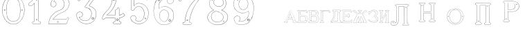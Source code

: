SplineFontDB: 3.0
FontName: Epigraf
FullName: Epigraf
FamilyName: SVGFont 2
Weight: Regular
Copyright: 
Version: 1.0
ItalicAngle: 0
UnderlinePosition: 0
UnderlineWidth: 0
Ascent: 819
Descent: 205
InvalidEm: 0
sfntRevision: 0x00010000
woffMajor: 1
woffMinor: 0
LayerCount: 2
Layer: 0 0 "Back" 1
Layer: 1 0 "Fore" 0
HasVMetrics: 1
XUID: [1021 437 -521488251 14824285]
StyleMap: 0x0000
FSType: 8
OS2Version: 3
OS2_WeightWidthSlopeOnly: 0
OS2_UseTypoMetrics: 0
CreationTime: 1455662059
ModificationTime: 1461525289
PfmFamily: 17
TTFWeight: 400
TTFWidth: 5
LineGap: 92
VLineGap: 92
Panose: 2 0 5 9 0 0 0 0 0 0
OS2TypoAscent: 819
OS2TypoAOffset: 0
OS2TypoDescent: -205
OS2TypoDOffset: 0
OS2TypoLinegap: 92
OS2WinAscent: 1024
OS2WinAOffset: 0
OS2WinDescent: 84
OS2WinDOffset: 0
HheadAscent: 1024
HheadAOffset: 0
HheadDescent: -84
HheadDOffset: 0
OS2SubXSize: 665
OS2SubYSize: 716
OS2SubXOff: 0
OS2SubYOff: 143
OS2SupXSize: 665
OS2SupYSize: 716
OS2SupXOff: 0
OS2SupYOff: 490
OS2StrikeYSize: 51
OS2StrikeYPos: 265
OS2CapHeight: 735
OS2Vendor: 'PfEd'
OS2CodePages: 00000001.00000000
OS2UnicodeRanges: 00000001.00000000.00000000.00000000
MarkAttachClasses: 1
DEI: 91125
LangName: 1033 "" "" "" "FontForge 2.0 : font4527 : 17-2-2016" "" "Version 1.0"
Encoding: UnicodeBmp
UnicodeInterp: none
NameList: AGL For New Fonts
DisplaySize: -128
AntiAlias: 0
FitToEm: 0
WinInfo: 1036 14 6
BeginPrivate: 7
BlueValues 15 [-10 0 951 966]
BlueScale 9 0.0319355
BlueShift 1 0
StdHW 3 [9]
StdVW 3 [9]
StemSnapH 6 [9 12]
StemSnapV 6 [9 12]
EndPrivate
Grid
-1014 -12.30078125 m 0
 2058 -12.30078125 l 1024
  Named: "down"
-1024 464.69921875 m 0
 2048 464.69921875 l 1024
  Named: "up"
EndSplineSet
TeXData: 1 0 0 346030 173015 115343 751616 1048576 115343 783286 444596 497025 792723 393216 433062 380633 303038 157286 324010 404750 52429 2506097 1059062 262144
BeginChars: 65537 27

StartChar: .notdef
Encoding: 65536 -1 0
Width: 1024
Flags: HMW
HStem: 0 51<102 922 102 973> 495 51<102 922 102 102>
VStem: 51 51<51 51 51 495> 922 51<51 495 495 495>
LayerCount: 2
Fore
SplineSet
51 0 m 1
 51 546 l 1
 973 546 l 1
 973 0 l 1
 51 0 l 1
102 51 m 1
 922 51 l 1
 922 495 l 1
 102 495 l 1
 102 51 l 1
EndSplineSet
Validated: 1
EndChar

StartChar: uni0000
Encoding: 0 -1 1
AltUni2: 000000.ffffffff.0
Width: 1024
VWidth: 89
Flags: HMW
HStem: 0 1024<0 1000 0 1000>
VStem: 0 1000<0 1024 0 1024>
LayerCount: 2
Fore
SplineSet
0 0 m 1
 0 1024 l 1
 1000 1024 l 1
 1000 0 l 1
 0 0 l 1
EndSplineSet
Validated: 1
EndChar

StartChar: zero
Encoding: 48 48 2
Width: 1020
VWidth: 0
Flags: HMW
HStem: 107 7844 16174 8750
VStem: 290 0 350 0 364 0
LayerCount: 2
Fore
SplineSet
490 1018 m 0
 529 1018 567 1010 604 998 c 0
 652 980 696 952 732 916 c 0
 780 870 818 814 844 754 c 0
 876 685 894 612 902 536 c 0
 906 488 906 438 899 390 c 0
 889 298 860 207 812 127 c 0
 792 93 767 63 740 35 c 0
 696 -6 647 -44 589 -60 c 0
 507 -88 414 -77 338 -35 c 0
 276 -1 224 50 184 109 c 0
 156 155 131 201 116 253 c 0
 108 276 101 300 97 324 c 0
 87 365 84 406 82 448 c 0
 80 494 84 542 91 588 c 0
 97 620 104 652 114 684 c 0
 128 734 152 780 178 826 c 1
 202 860 228 894 260 922 c 0
 318 976 395 1011 474 1017 c 0
 480 1017 484 1018 490 1018 c 0
488 1011 m 0
 483 1011 479 1011 474 1011 c 0
 396 1005 320 970 264 917 c 0
 236 893 214 864 192 834 c 0
 166 793 142 749 128 703 c 0
 114 665 105 626 97 586 c 0
 89 534 85 482 90 430 c 0
 90 392 98 355 104 319 c 0
 117 269 130 219 155 174 c 0
 183 114 224 61 274 18 c 0
 324 -25 385 -57 451 -66 c 0
 529 -77 612 -56 676 -10 c 0
 718 18 752 53 782 93 c 0
 815 139 841 189 860 242 c 0
 883 310 896 381 898 452 c 0
 900 501 894 550 886 598 c 0
 868 694 833 788 771 864 c 0
 747 893 721 920 691 942 c 0
 633 986 560 1011 488 1011 c 0
495 914 m 0
 497 914 498 914 500 914 c 0
 512 912 524 912 536 910 c 0
 616 898 684 838 714 764 c 0
 728 724 734 683 740 641 c 0
 748 569 755 495 751 422 c 0
 747 359 743 296 729 234 c 1
 723 188 702 143 671 108 c 0
 635 65 582 40 528 31 c 0
 479 22 428 34 384 55 c 0
 322 85 279 145 261 210 c 1
 238 313 232 419 236 525 c 0
 238 596 246 667 262 736 c 0
 276 784 303 828 341 860 c 0
 384 896 439 914 495 914 c 0
490 908 m 0
 488 908 486 908 484 908 c 0
 412 905 342 868 302 806 c 1
 260 750 258 680 248 614 c 0
 236 492 239 367 260 246 c 0
 272 164 322 84 402 54 c 0
 450 33 508 27 558 45 c 1
 626 62 680 114 708 178 c 0
 722 216 727 256 734 296 c 0
 742 367 747 439 745 511 c 0
 741 575 737 640 724 703 c 1
 718 757 692 808 652 845 c 0
 609 887 549 908 490 908 c 0
811 495 m 0
 824 495 833 487 836 474 c 0
 837 454 814 440 798 452 c 0
 780 462 787 491 807 495 c 0
 809 495 809 495 811 495 c 0
174 495 m 0
 185 495 195 488 197 476 c 0
 203 456 176 439 160 452 c 0
 142 462 149 491 169 495 c 0
 171 495 172 495 174 495 c 0
175 489 m 0
 173 489 172 488 170 488 c 0
 147 482 156 450 178 454 c 0
 198 457 193 489 175 489 c 0
812 489 m 1
 810 489 810 488 808 488 c 2
 807 488 l 1
 804 487 l 2
 782 479 797 446 817 454 c 0
 836 459 830 489 812 489 c 1
 812 489 l 1
EndSplineSet
Validated: 37
EndChar

StartChar: one
Encoding: 49 49 3
Width: 658
VWidth: 89
Flags: HMW
HStem: -166 12 -82 12 -68 21G 560 12 966 12
VStem: 112 12 332 12 500 12
LayerCount: 2
Fore
SplineSet
328 833 m 0
 306 832 304 869 326 869 c 0
 347 867 352 835 328 833 c 0
326 875 m 2
 326 875 l 1
 326 875 l 2
 295 875 297 824 328 826 c 2
 328 826 l 1
 328 826 l 2
 360 830 354 873 326 875 c 2
408 28 m 0
 404 92 408 158 407 222 c 2
 407 990 l 1
 407 991 l 2
 405 1005 391 1011 380 1014 c 2
 380 1015 l 1
 379 1014 l 2
 342 1012 304 1019 266 1011 c 2
 265 1011 l 1
 265 1011 l 2
 239 1001 246 967 236 951 c 2
 236 950 l 1
 236 950 l 2
 205 860 140 783 56 737 c 2
 56 737 l 1
 56 737 l 2
 29 716 44 676 40 650 c 2
 40 650 l 1
 40 649 l 2
 44 620 74 618 95 620 c 0
 119 621 150 614 167 640 c 1
 247 720 l 1
 247 28 l 2
 244 3 216 14 195 8 c 2
 195 8 l 1
 194 8 l 2
 158 -8 164 -67 202 -76 c 2
 202 -76 l 1
 458 -76 l 1
 458 -76 l 2
 494 -60 492 0 454 10 c 2
 454 10 l 1
 453 10 l 2
 434 8 410 8 408 28 c 0
379 1008 m 0
 389 1005 398 1000 400 990 c 1
 398 1011 400 1011 400 990 c 2
 400 222 l 2
 401 158 398 92 402 28 c 2
 402 28 l 1
 402 28 l 2
 405 1 435 3 453 4 c 1
 483 -4 487 -56 456 -70 c 1
 203 -70 l 1
 173 -62 165 -13 197 2 c 0
 212 6 249 -3 253 28 c 2
 253 28 l 1
 253 735 l 1
 162 644 l 1
 162 644 l 2
 148 620 120 627 94 626 c 2
 94 626 l 1
 94 626 l 2
 73 624 50 627 46 650 c 1
 50 679 37 715 59 732 c 1
 144 778 210 856 242 948 c 1
 254 968 246 997 266 1005 c 0
 302 1013 340 1006 379 1008 c 0
353 86 m 1
 347 116 298 106 306 75 c 1
 302 95 303 96 306 76 c 0
 310 44 363 56 353 86 c 1
347 84 m 2
 355 63 315 54 312 76 c 2
 312 76 l 1
 312 76 l 2
 306 98 343 106 347 84 c 2
 347 84 l 1
 347 84 l 2
EndSplineSet
Validated: 37
EndChar

StartChar: two
Encoding: 50 50 4
Width: 1017
VWidth: 89
Flags: HMW
HStem: -74 10 40 10 77 10 802 10 808 12
VStem: 700 12
LayerCount: 2
Fore
SplineSet
690 877 m 4xe4
 678 849 729 826 735 864 c 4
 739 890 700 901 690 877 c 4xe4
696 874 m 4
 703 891 733 883 729 865 c 4
 725 835 688 856 696 874 c 4
427 8 m 0
 432 -24 490 -12 468 24 c 2
 468 25 l 1
 468 25 l 2
 454 41 425 30 427 8 c 0
434 9 m 0
 432 25 454 31 464 21 c 1
 480 -8 437 -12 434 9 c 0
770 136 m 0
 766 118 759 110 747 108 c 2
 747 108 308 108 268 108 c 1
 300 156 338 196 380 233 c 0
 418 264 456 295 500 317 c 2
 500 317 l 1
 500 317 l 2
 552 349 613 365 669 393 c 2
 669 393 l 1
 669 393 l 2
 751 439 819 512 852 602 c 0
 870 648 885 698 871 748 c 1
 857 822 818 893 758 941 c 0
 700 992 621 1018 544 1016 c 0
 480 1014 416 996 362 962 c 0
 315 934 273 896 243 850 c 0
 208 799 188 738 182 678 c 2
 182 677 l 1
 182 676 l 2
 188 639 213 598 250 586 c 0
 298 566 358 596 380 642 c 0
 394 668 396 701 384 728 c 0
 378 746 366 760 353 772 c 2
 353 773 l 1
 352 773 l 2
 336 781 317 794 299 795 c 1
 314 821 330 842 354 859 c 2
 354 859 l 1
 355 859 l 2
 426 917 538 915 608 856 c 2
 608 856 l 1
 608 856 l 2
 652 824 678 772 686 720 c 0
 692 659 674 598 638 548 c 0
 619 522 595 500 567 482 c 0
 533 458 491 454 453 434 c 1
 405 416 364 387 324 357 c 2
 324 357 l 1
 324 357 l 2
 282 322 240 284 210 238 c 0
 152 160 121 59 108 -36 c 0
 106 -50 98 -77 126 -69 c 1
 754 -69 l 1
 755 -68 l 2
 780 -61 780 -24 789 -8 c 2
 789 -8 l 1
 789 -8 l 2
 809 44 832 97 852 150 c 2
 852 150 l 1
 852 150 l 2
 854 178 818 196 796 181 c 1
 796 181 770 148 770 136 c 0
260 106 m 2
 256 102 l 1
 748 102 l 2
 765 105 772 116 776 136 c 2
 776 136 l 1
 776 136 l 2
 777 153 782 170 798 176 c 2
 799 176 l 1
 799 176 l 2
 817 188 848 174 846 152 c 1
 827 100 804 46 784 -6 c 1
 793 12 794 12 784 -6 c 0
 772 -26 774 -55 754 -62 c 1
 126 -62 l 1
 125 -62 l 2
 105 -68 112 -54 114 -36 c 0
 127 58 159 158 215 234 c 2
 215 234 l 1
 215 234 l 2
 245 280 286 317 328 352 c 1
 312 340 311 340 327 352 c 0
 367 382 409 411 455 428 c 2
 456 428 l 1
 456 428 l 2
 492 447 534 452 570 476 c 0
 598 494 624 517 644 544 c 0
 682 595 698 660 692 722 c 2
 692 722 l 1
 692 722 l 2
 684 776 657 829 612 862 c 1
 628 849 628 847 612 861 c 0
 540 922 425 924 351 864 c 1
 367 876 367 876 351 864 c 0
 325 846 306 821 291 793 c 2
 288 788 l 1
 294 788 l 2
 314 789 330 778 349 768 c 1
 361 756 373 742 379 726 c 2
 379 726 l 1
 379 726 l 2
 389 701 386 669 374 645 c 0
 353 601 296 574 252 592 c 2
 252 592 l 1
 252 592 l 2
 218 602 195 641 189 677 c 1
 195 736 214 796 248 846 c 0
 278 891 319 929 365 957 c 0
 419 991 481 1008 544 1010 c 0
 620 1012 696 986 754 936 c 0
 812 890 851 820 865 746 c 2
 865 746 l 1
 865 746 l 2
 878 698 865 650 847 604 c 0
 815 516 747 444 666 398 c 1
 684 408 684 408 666 398 c 0
 612 370 552 355 498 322 c 1
 516 332 516 331 498 322 c 0
 454 300 414 269 376 238 c 0
 332 200 292 156 260 106 c 2
EndSplineSet
Validated: 37
EndChar

StartChar: three
Encoding: 51 51 5
Width: 992
VWidth: 0
Flags: HMW
HStem: -167 8 926 8 1120 8 1126 8
VStem: 180 8 343 8 888 8
LayerCount: 2
Fore
SplineSet
316 -30 m 1xce
 346 -46 379 -54 411 -62 c 0
 411 -62 l 1
 411 -62 l 0
 467 -71 525 -68 581 -56 c 0
 581 -56 l 1
 581 -56 l 0
 601 -50 618 -39 636 -35 c 0
 637 -35 l 1
 637 -35 l 0
 671 -21 701 0 729 22 c 0
 729 22 l 1
 729 22 l 0
 742 34 756 46 766 62 c 1
 819 124 847 233 844 309 c 1
 842 385 829 460 772 510 c 5
 750 544 700 566 672 590 c 0
 672 590 l 1
 672 590 l 0
 645 605 614 619 586 628 c 1
 580 642 600 652 608 668 c 1
 686 774 762 878 838 984 c 0
 839 984 l 1
 839 984 l 0
 841 990 844 996 844 1002 c 0
 847 1030 826 1045 798 1048 c 0
 798 1048 l 1
 267 1048 l 1
 266 1048 l 2
 248 1046 243 1028 238 1016 c 1
 215 961 190 906 168 850 c 0
 168 850 l 1
 168 850 l 0
 167 836 173 824 183 818 c 0
 199 808 224 810 234 826 c 1
 254 840 240 865 258 871 c 0
 258 871 l 1
 258 872 l 0
 274 880 294 873 314 875 c 1
 619 875 l 1
 554 783 490 690 424 600 c 0
 424 600 l 1
 424 599 l 0
 422 587 420 569 436 562 c 1
 454 552 476 560 492 552 c 0
 492 552 l 1
 492 552 l 0
 524 540 556 532 580 508 c 0
 580 508 l 1
 580 508 l 0
 609 486 631 457 646 424 c 0
 647 424 l 1
 647 424 l 0
 659 406 659 382 666 362 c 1
 667 336 671 313 664 289 c 0
 664 288 l 1
 664 288 l 0
 658 218 620 154 586 106 c 1
 545 79 497 52 454 56 c 0
 454 56 l 1
 453 56 l 0
 417 51 374 60 342 72 c 1
 314 84 289 99 266 117 c 1
 249 133 233 149 221 169 c 0
 221 170 l 1
 221 170 l 0
 217 176 208 186 208 190 c 1
 210 190 212 190 216 188 c 0
 216 187 l 1
 217 187 l 0
 246 185 276 191 300 208 c 1
 318 216 326 232 336 244 c 0
 337 244 l 1
 337 245 l 0
 341 263 352 284 346 304 c 1
 346 324 334 337 328 352 c 0
 328 353 l 1
 327 354 l 0
 311 364 299 383 278 387 c 1
 255 400 228 394 206 394 c 0
 206 394 l 1
 205 394 l 0
 165 380 126 350 120 306 c 1
 112 288 119 280 118 264 c 0
 118 264 l 1
 118 263 l 0
 119 223 124 182 142 146 c 1
 152 110 177 85 197 58 c 0
 198 58 l 1
 198 58 l 0
 232 24 269 -12 316 -30 c 1xce
267 1041 m 1
 798 1041 l 1
 797 1041 797 1041 798 1041 c 0
 825 1038 839 1024 837 1002 c 0
 837 997 835 993 833 987 c 1
 757 882 679 777 602 672 c 0
 602 671 l 1
 602 671 l 0
 596 659 570 643 582 623 c 0
 582 622 l 1
 584 622 l 0
 612 613 642 599 669 584 c 1
 668 584 668 584 669 584 c 0
 696 560 745 538 767 506 c 5
 823 458 836 382 838 308 c 1
 841 234 813 125 762 66 c 0
 762 66 l 1
 761 66 l 0
 753 50 738 39 724 26 c 1
 725 26 726 26 725 26 c 0
 697 4 667 -16 634 -29 c 1
 635 -29 636 -28 635 -28 c 0
 615 -33 598 -44 580 -49 c 1
 581 -49 581 -49 580 -49 c 0
 525 -61 468 -64 412 -55 c 1
 413 -55 413 -56 412 -56 c 0
 380 -48 347 -40 318 -24 c 0
 318 -24 l 1
 318 -24 l 0
 272 -6 236 28 202 62 c 1
 202 61 202 61 202 62 c 0
 181 90 157 115 148 148 c 0
 148 148 l 1
 148 148 l 0
 130 184 125 224 124 264 c 1
 124 263 124 262 124 263 c 0
 125 281 120 287 126 303 c 0
 127 304 l 1
 127 304 l 0
 133 346 169 374 207 388 c 1
 229 388 254 393 274 381 c 0
 275 380 l 1
 276 380 l 0
 294 376 303 360 322 348 c 1
 328 332 340 320 340 304 c 0
 340 303 l 1
 340 302 l 0
 346 284 335 267 331 247 c 1
 321 235 311 219 296 213 c 0
 296 213 l 1
 296 213 l 0
 274 197 246 192 218 194 c 1
 212 196 204 198 202 192 c 0
 200 184 212 172 216 166 c 1
 228 146 245 128 262 112 c 0
 262 112 l 1
 262 112 l 0
 286 94 312 78 340 66 c 0
 340 66 l 1
 340 66 l 0
 372 54 416 45 454 50 c 1
 500 46 550 75 590 101 c 0
 590 101 l 1
 590 102 l 0
 624 150 665 213 671 287 c 1
 679 313 672 339 672 363 c 0
 672 364 l 1
 672 364 l 0
 665 384 665 408 652 428 c 1
 652 427 652 426 652 427 c 0
 638 446 620 498 594 510 c 0
 592 511 590 511 588 512 c 1
 589 512 588 511 588 512 c 0
 570 540 525 540 494 558 c 1
 495 558 495 558 494 558 c 0
 475 568 454 560 440 568 c 0
 439 568 l 1
 439 568 l 0
 428 572 428 585 430 597 c 1
 496 688 562 784 628 876 c 0
 632 882 l 1
 314 882 l 1
 314 882 l 0
 296 880 274 887 256 877 c 1
 257 877 257 877 256 877 c 0
 234 869 243 840 230 832 c 0
 230 831 l 1
 229 830 l 0
 221 817 201 816 187 824 c 0
 179 829 174 836 174 848 c 1
 195 902 221 959 244 1014 c 1
 250 1028 254 1039 267 1041 c 1
688 142 m 0
 696 189 755 166 750 136 c 0
 740 95 686 111 688 142 c 0
760 134 m 2
 760 134 l 1
 760 134 l 0
 768 179 688 204 678 144 c 0
 678 144 l 1
 678 144 l 0
 675 101 746 80 760 134 c 2
530 980 m 0
 518 944 470 967 468 988 c 1
 476 1008 488 1018 500 1018 c 0
 522 1016 534 998 530 980 c 0
500 1029 m 2
 500 1029 l 1
 500 1029 l 0
 482 1029 464 1011 458 990 c 0
 458 990 l 1
 458 989 l 0
 458 955 524 929 540 977 c 0
 540 977 l 1
 540 977 l 0
 546 1003 528 1027 500 1029 c 2
EndSplineSet
Validated: 37
EndChar

StartChar: four
Encoding: 52 52 6
Width: 988
VWidth: 0
Flags: HMW
HStem: -57 6<570 733 570 733 570 734 570 734 570 734> 160 6<238 543 239 537 537 537> 257 6<276 537> 957 6<570 570 571 571>
VStem: 454 6<902 903 902 903 902 903> 537 6<160 166 263 428 263 263> 606 6<944 944> 682 6<113 160 113 160 114 160 114 165 286 501 286 287>
LayerCount: 2
Fore
SplineSet
513 22 m 0
 493 26 476 12 472 -6 c 1
 460 -26 475 -46 486 -58 c 0
 487 -60 l 1
 488 -60 l 0
 518 -66 550 -60 580 -62 c 0
 580 -62 l 1
 581 -62 l 0
 635 -61 692 -65 746 -62 c 0
 746 -62 l 1
 746 -61 l 0
 772 -48 775 -14 761 8 c 0
 761 8 l 1
 760 8 l 0
 748 22 732 24 716 22 c 0
 716 22 l 1
 716 22 l 0
 702 20 695 38 697 52 c 0
 697 52 l 1
 697 163 l 1
 748 169 792 189 836 212 c 0
 836 212 l 1
 836 212 l 0
 858 226 880 241 900 259 c 0
 902 260 l 1
 902 261 l 0
 905 282 883 294 877 308 c 0
 876 308 l 1
 876 309 l 0
 866 319 861 342 842 346 c 0
 840 346 l 1
 839 345 l 0
 817 332 798 311 776 299 c 0
 751 287 724 277 697 272 c 1
 697 520 l 1
 696 520 l 0
 690 534 679 544 664 548 c 0
 646 553 627 539 618 526 c 0
 618 526 l 1
 618 525 l 0
 611 485 606 471 564 467 c 0
 563 467 l 1
 562 467 l 0
 533 454 545 418 543 398 c 0
 543 398 l 1
 543 270 l 1
 256 270 l 1
 245 277 251 288 262 294 c 0
 262 294 l 1
 262 295 l 0
 304 331 350 364 384 408 c 1
 410 441 440 474 462 511 c 1
 510 586 547 668 571 754 c 0
 571 754 l 1
 571 754 l 0
 579 796 594 838 594 882 c 0
 597 916 602 950 598 984 c 0
 598 984 l 1
 598 984 l 0
 584 1009 551 1000 532 1002 c 0
 532 1002 l 1
 532 1002 l 0
 506 1001 476 1004 450 998 c 0
 450 998 l 1
 450 998 l 0
 429 986 438 961 436 946 c 0
 436 946 l 1
 436 945 l 0
 438 885 434 826 422 768 c 0
 412 737 408 704 394 676 c 0
 394 676 l 1
 394 676 l 0
 384 639 365 605 348 570 c 0
 306 504 258 441 198 391 c 0
 198 391 l 1
 198 391 l 0
 172 363 145 336 124 304 c 1
 96 261 77 212 62 164 c 0
 56 150 65 134 73 125 c 0
 74 125 l 1
 74 125 l 0
 86 113 104 112 120 114 c 0
 120 114 l 1
 120 114 l 0
 135 118 151 124 159 140 c 0
 172 157 192 167 213 163 c 0
 214 162 l 1
 543 162 l 1
 543 116 545 76 542 34 c 1
 542 34 525 20 513 22 c 0
779 293 m 0
 803 305 821 326 841 338 c 1
 852 334 859 317 870 305 c 1
 878 288 895 279 895 263 c 1
 876 246 855 232 833 218 c 1
 856 231 856 230 833 218 c 0
 789 195 743 175 693 170 c 0
 690 169 l 1
 690 53 l 1
 688 38 696 12 718 16 c 1
 692 12 691 13 717 16 c 0
 733 18 746 16 756 4 c 1
 740 25 740 26 755 4 c 0
 767 -14 765 -42 744 -54 c 1
 692 -56 634 -55 580 -56 c 1
 606 -56 607 -58 581 -56 c 0
 551 -54 519 -59 490 -53 c 1
 479 -40 470 -22 479 -8 c 0
 479 -8 l 1
 480 -8 l 0
 482 8 496 19 512 16 c 0
 512 16 l 1
 512 16 l 0
 526 14 542 15 548 33 c 0
 548 33 l 1
 548 34 l 0
 551 78 549 122 550 166 c 0
 550 170 l 1
 214 170 l 1
 240 168 240 166 214 170 c 0
 190 174 168 163 154 144 c 0
 153 144 l 1
 153 144 l 0
 147 130 133 125 118 121 c 1
 144 127 144 126 118 122 c 0
 104 120 88 120 78 130 c 1
 96 111 95 110 78 130 c 0
 70 139 64 152 68 162 c 0
 68 162 l 1
 68 162 l 0
 83 210 102 258 130 300 c 1
 150 332 177 358 203 386 c 1
 184 368 182 369 202 386 c 0
 262 438 311 501 353 567 c 0
 354 568 l 1
 354 568 l 0
 370 602 391 636 401 674 c 1
 391 650 389 650 401 674 c 0
 415 704 418 736 428 766 c 0
 428 766 l 1
 429 766 l 0
 441 825 446 885 444 945 c 1
 443 919 440 918 443 944 c 0
 445 964 436 982 452 992 c 1
 476 997 505 993 532 994 c 1
 506 995 506 996 532 994 c 0
 555 992 579 1002 591 982 c 1
 595 950 590 916 587 882 c 0
 587 882 l 1
 587 882 l 0
 587 839 572 799 564 756 c 1
 570 782 571 782 564 756 c 0
 540 670 503 589 456 514 c 1
 434 478 406 446 379 412 c 1
 345 368 300 335 258 300 c 1
 246 292 234 274 254 264 c 0
 254 264 l 1
 550 264 l 1
 550 398 l 1
 548 372 548 372 550 398 c 0
 552 422 542 449 564 460 c 1
 607 464 617 481 624 523 c 1
 632 533 648 544 662 540 c 0
 675 536 684 531 690 518 c 1
 690 264 l 1
 694 264 l 0
 724 268 753 279 779 293 c 0
646 70 m 0
 690 102 627 186 588 120 c 0
 587 120 l 1
 587 120 l 0
 576 89 615 40 646 70 c 0
640 78 m 2
 622 58 589 92 596 116 c 1
 628 169 670 98 640 78 c 0
 640 78 l 1
 640 78 l 2
522 858 m 4
 529 804 462 820 462 852 c 5
 471 890 514 886 522 858 c 4
532 860 m 6
 532 860 l 5
 532 861 l 4
 520 901 462 901 452 854 c 4
 452 854 l 5
 452 854 l 4
 450 805 542 794 532 860 c 6
EndSplineSet
Validated: 37
EndChar

StartChar: five
Encoding: 53 53 7
Width: 868
VWidth: 0
Flags: HMW
HStem: 112 6 623 6<446 447> 793 6<260 260> 951 6<186 186 186 596 185 596>
VStem: 158 6<394 920 394 920 397 919> 254 6<585 793 585 799>
LayerCount: 2
Fore
SplineSet
300 1055 m 1048
698 830 m 2,0,1
 712 814 730 818 747 826 c 1,2,-1
 747 826 l 1,3,-1
 748 826 l 1,4,5
 771 847 746 877 740 896 c 1,6,-1
 740 896 l 1,7,-1
 740 896 l 1,8,9
 719 944 701 993 678 1039 c 1,10,-1
 678 1039 l 1,11,-1
 678 1039 l 1,12,13
 659 1063 625 1052 602 1055 c 1,14,-1
 602 1055 l 1,15,-1
 300 1055 l 0,0,0
 168 1055 l 1,16,-1
 168 1055 l 1,17,18
 148 1052 137 1034 140 1014 c 2,19,-1
 140 461 l 1,20,-1
 140 460 l 1,21,22
 163 427 213 426 241 454 c 2,23,-1
 242 454 l 1,24,-1
 242 454 l 1,25,26
 254 473 263 495 278 512 c 1,27,-1
 278 512 l 1,28,-1
 279 512 l 1,29,30
 316 562 378 596 442 586 c 0,31,32
 498 576 547 536 575 488 c 0,33,34
 598 448 614 404 617 358 c 0,35,36
 625 287 608 163 566 106 c 0,37,38
 548 80 522 58 494 42 c 0,39,40
 442 16 378 19 330 54 c 0,41,42
 318 64 300 72 302 80 c 0,43,44
 320 106 328 138 320 168 c 0,45,46
 308 223 247 261 192 246 c 0,47,48
 146 236 106 188 116 138 c 1,49,-1
 116 138 l 1,50,-1
 116 138 l 1,51,52
 128 97 143 52 178 24 c 0,53,54
 222 -18 276 -49 335 -64 c 0,55,56
 376 -76 421 -79 463 -73 c 0,57,58
 515 -67 564 -48 608 -22 c 1,59,-1
 608 -22 l 1,60,-1
 608 -22 l 1,61,62
 650 6 692 42 718 86 c 0,63,64
 754 138 774 249 780 311 c 0,65,66
 784 359 778 406 764 452 c 0,67,68
 749 496 729 534 706 566 c 1,69,-1
 706 566 l 1,70,-1
 706 566 l 1,71,72
 667 614 618 654 562 680 c 0,73,74
 525 696 485 704 445 708 c 1,75,-1
 445 708 l 1,76,-1
 445 708 l 1,77,78
 412 709 380 708 348 700 c 0,79,80
 312 694 278 630 248 612 c 1,81,-1
 248 882 l 1,82,-1
 651 882 l 1,83,84
 666 876 698 830 698 830 c 2,0,1
702 564 m 1,85,86
 723 532 743 494 758 450 c 0,87,88
 772 406 777 357 774 311 c 0,89,90
 768 249 748 139 713 89 c 1,91,-1
 713 89 l 1,92,-1
 713 89 l 1,93,94
 687 45 648 11 606 -17 c 1,95,96
 624 -5 624 -7 606 -17 c 1,97,98
 562 -43 513 -60 463 -66 c 0,99,100
 421 -72 377 -70 336 -58 c 0,101,102
 278 -43 226 -12 182 30 c 1,103,-1
 182 30 l 1,104,-1
 182 30 l 1,105,106
 148 58 134 99 122 140 c 1,107,108
 126 120 126 120 122 140 c 1,109,110
 114 186 150 230 194 240 c 0,111,112
 244 254 302 219 314 167 c 0,113,114
 322 139 314 108 297 84 c 1,115,-1
 297 84 l 1,116,-1
 296 82 l 1,117,118
 290 66 318 58 326 50 c 1,119,-1
 326 48 l 1,120,-1
 326 48 l 1,121,122
 376 12 442 9 496 37 c 1,123,-1
 496 37 l 1,124,-1
 498 37 l 1,125,126
 526 54 551 74 570 102 c 0,127,128
 614 160 632 286 624 358 c 0,129,130
 621 406 604 452 580 492 c 0,131,132
 552 542 502 582 444 592 c 0,133,134
 378 602 312 569 274 516 c 1,135,136
 286 532 288 532 274 516 c 1,137,138
 259 498 248 476 236 459 c 0,139,140
 212 433 169 435 146 463 c 1,141,-1
 146 1016 l 1,142,-1
 146 1016 l 1,143,144
 142 1032 153 1046 169 1048 c 1,145,146
 148 1047 148 1048 169 1048 c 1,147,-1
 602 1048 l 1,148,149
 581 1049 582 1050 602 1048 c 1,150,151
 628 1045 655 1057 673 1036 c 1,152,153
 696 990 715 941 736 893 c 1,154,155
 728 912 728 913 734 893 c 0,156,157
 742 870 761 850 744 832 c 1,158,159
 729 826 708 826 696 840 c 1,160,-1
 695 840 l 1,161,-1
 695 840 l 1,162,163
 681 852 681 885 653 888 c 1,164,-1
 653 888 l 1,165,-1
 241 888 l 1,166,-1
 241 600 l 1,167,-1
 245 604 l 2,168,169
 277 624 313 688 350 694 c 1,170,-1
 350 694 l 1,171,-1
 350 694 l 1,172,173
 380 702 412 703 444 702 c 1,174,175
 423 703 424 704 444 702 c 1,176,177
 483 698 524 690 560 674 c 0,178,179
 615 650 664 610 702 564 c 1,85,86
404 944 m 4,180,181
 428 919 468 962 426 984 c 5,182,-1
 426 984 l 5,183,-1
 426 984 l 5,184,185
 406 990 390 959 404 944 c 4,180,181
409 949 m 4,186,187
 405 951 405 958 405 962 c 4,0,0
 407 972 416 981 424 978 c 5,188,189
 445 990 457 920 409 949 c 4,186,187
656 112 m 0,190,191
 663 110 669 110 675 114 c 0,0,0
 693 125 696 158 660 158 c 1,192,-1
 660 158 l 1,193,-1
 660 158 l 1,194,195
 637 156 635 118 656 112 c 0,190,191
662 152 m 0,196,197
 701 152 679 112 660 118 c 0,198,199
 645 122 646 150 662 152 c 0,196,197
EndSplineSet
Validated: 37
EndChar

StartChar: six
Encoding: 54 54 8
Width: 914
VWidth: 0
Flags: HMW
HStem: 149 6<737 737> 1000 6<520 539> 1072 6<787 787 787 787 787 787>
VStem: 380 6<586 586> 529 6<809 809> 1079 6
LayerCount: 2
Fore
SplineSet
382 -84 m 4
 462 -112 546 -109 620 -74 c 5
 716 -40 799 42 830 135 c 4
 830 135 l 5
 830 135 l 4
 862 271 851 381 769 482 c 4
 769 482 l 5
 769 482 l 4
 729 526 674 563 618 583 c 4
 618 584 l 5
 618 584 l 4
 580 592 549 604 513 600 c 4
 471 605 432 591 394 580 c 4
 394 580 l 5
 394 580 l 4
 362 568 333 550 305 532 c 4
 305 532 l 5
 304 532 l 4
 292 516 298 541 292 557 c 5
 286 583 292 609 290 636 c 4
 291 696 322 753 363 802 c 4
 403 850 457 888 519 900 c 4
 520 900 l 5
 520 900 l 4
 547 910 576 906 606 908 c 4
 620 908 634 903 646 900 c 5
 618 882 602 852 600 820 c 4
 594 780 616 732 648 716 c 4
 679 698 716 695 746 708 c 4
 812 728 847 788 829 830 c 5
 815 903 774 969 742 997 c 4
 716 1011 687 1021 659 1029 c 4
 659 1030 l 5
 658 1030 l 4
 604 1035 548 1044 500 1030 c 4
 494 1028 487 1027 480 1026 c 4
 427 1017 356 1011 318 977 c 5
 260 935 225 876 193 818 c 4
 159 784 157 732 137 697 c 4
 137 697 l 5
 137 696 l 4
 127 648 117 601 110 553 c 5
 98 494 94 432 100 378 c 5
 104 320 112 262 128 211 c 5
 146 148 172 94 206 44 c 4
 206 44 l 5
 206 44 l 4
 256 -14 308 -70 382 -84 c 4
512 594 m 6
 513 594 l 5
 514 594 l 4
 548 598 579 586 617 578 c 5
 583 588 582 590 616 578 c 4
 672 558 725 522 765 478 c 5
 742 505 742 506 764 478 c 4
 845 378 856 272 824 136 c 5
 834 170 836 170 824 136 c 4
 794 45 712 -36 618 -69 c 5
 546 -104 463 -106 383 -78 c 4
 382 -78 l 5
 382 -78 l 4
 311 -65 260 -11 210 47 c 5
 232 19 230 16 210 46 c 4
 176 96 150 150 132 212 c 5
 116 262 109 320 105 378 c 5
 99 432 104 494 116 552 c 5
 123 600 132 648 142 696 c 5
 132 662 131 662 142 696 c 4
 162 731 173 774 198 814 c 4
 211 837 228 870 244 892 c 4
 268 924 286 947 320 973 c 5
 361 1010 443 1013 496 1024 c 4
 498 1024 500 1025 502 1025 c 4
 502 1025 l 5
 502 1025 l 4
 547 1039 604 1029 658 1024 c 5
 623 1030 624 1034 658 1024 c 4
 686 1016 713 1006 739 992 c 4
 739 992 l 5
 739 992 l 4
 771 965 811 899 824 829 c 5
 841 790 807 731 744 712 c 4
 716 700 680 704 650 721 c 4
 650 721 l 5
 650 721 l 4
 620 736 600 782 605 820 c 4
 605 820 l 5
 605 820 l 4
 607 852 626 883 655 898 c 4
 662 902 l 5
 654 903 l 4
 638 907 623 912 606 912 c 4
 606 912 l 5
 605 912 l 4
 577 910 547 917 518 906 c 5
 552 916 553 912 518 906 c 4
 454 894 399 855 358 806 c 4
 358 805 l 5
 358 805 l 4
 316 755 285 698 284 636 c 4
 284 636 l 5
 284 636 l 4
 286 610 281 583 287 556 c 4
 287 556 l 5
 287 555 l 4
 290 549 290 504 308 528 c 5
 335 546 364 565 395 576 c 5
 361 565 361 566 395 576 c 4
 433 587 472 599 512 594 c 6
441 472 m 6
 440 472 l 5
 440 472 l 4
 252 388 260 66 494 20 c 4
 494 19 l 5
 494 19 l 4
 602 32 669 184 654 308 c 4
 642 406 577 487 441 472 c 6
442 467 m 5
 575 481 636 403 648 308 c 4
 664 185 596 37 494 24 c 5
 265 70 260 385 442 467 c 5
722 40 m 4
 767 76 690 162 654 81 c 4
 654 81 l 5
 654 80 l 4
 646 42 694 15 722 40 c 4
716 48 m 6
 694 29 660 52 664 78 c 5
 694 144 744 70 716 48 c 4
 716 48 l 5
 716 48 l 6
322 819 m 4
 345 837 336 869 317 885 c 4
 299 900 272 901 254 861 c 4
 254 860 l 5
 254 860 l 4
 245 822 294 794 322 819 c 4
315 827 m 6
 293 808 259 831 264 857 c 5
 294 923 344 850 316 828 c 4
 315 828 l 5
 315 827 l 6
EndSplineSet
Validated: 37
EndChar

StartChar: seven
Encoding: 55 55 9
Width: 1024
VWidth: 0
Flags: HMW
HStem: -96 6<264 518 266 518 266 518 266 518> 740 6<146 156> 790 6<231 678 231 664 664 664> 970 6
VStem: 312 6<23 32 32 32 32 32>
LayerCount: 2
Fore
SplineSet
792 771 m 4
 854 844 914 918 962 1000 c 5
 962 1000 l 5
 962 1002 l 5
 975 1032 938 1048 916 1044 c 5
 225 1044 l 5
 225 1044 l 5
 204 1040 196 1020 190 1004 c 4
 166 946 140 890 116 832 c 5
 116 832 l 5
 116 830 l 6
 117 809 137 795 158 796 c 4
 179 796 196 812 202 832 c 4
 208 850 229 852 247 850 c 5
 247 850 l 5
 701 850 l 5
 641 792 592 730 546 664 c 4
 503 601 469 534 438 464 c 4
 410 404 388 340 370 277 c 4
 350 204 341 129 333 54 c 5
 333 54 l 5
 333 54 l 5
 333 34 331 9 310 7 c 4
 292 8 268 9 257 -13 c 4
 243 -37 254 -74 282 -82 c 5
 282 -82 l 5
 549 -82 l 5
 549 -81 l 5
 579 -68 588 -25 562 -3 c 5
 556 -7 503 16 502 18 c 4
 491 36 504 60 506 84 c 4
 527 225 572 363 630 493 c 4
 666 575 715 661 767 737 c 4
 775 748 784 760 792 771 c 4
786 773 m 5
 780 766 l 6
 720 681 667 591 624 496 c 4
 566 365 521 228 500 86 c 5
 500 86 l 5
 500 86 l 5
 499 65 489 40 495 16 c 5
 495 16 l 5
 495 16 l 5
 508 -12 545 8 558 -8 c 5
 558 -8 l 5
 559 -8 l 5
 581 -26 574 -64 548 -76 c 5
 284 -76 l 5
 262 -70 250 -37 262 -16 c 5
 262 -16 l 5
 264 -16 l 5
 273 2 292 1 310 0 c 5
 310 0 l 5
 311 0 l 6
 339 2 340 36 340 54 c 5
 339 32 338 33 340 54 c 5
 348 129 357 202 377 275 c 4
 395 338 415 401 443 461 c 4
 474 531 509 598 552 660 c 4
 600 728 651 792 711 850 c 6
 716 856 l 5
 247 856 l 5
 269 855 268 852 247 856 c 5
 229 858 204 854 196 832 c 5
 196 832 l 5
 196 832 l 5
 192 816 176 803 158 803 c 5
 158 803 l 5
 158 803 l 5
 140 802 125 812 124 830 c 5
 148 886 172 944 196 1002 c 5
 196 1002 l 5
 196 1002 l 5
 202 1018 210 1036 226 1038 c 5
 204 1036 203 1038 225 1038 c 6
 916 1038 l 5
 917 1038 l 5
 938 1042 966 1026 956 1004 c 5
 966 1022 967 1022 956 1004 c 5
 908 922 848 847 786 774 c 5
 786 773 l 5
522 948 m 4
 514 960 520 975 532 977 c 4
 580 975 540 928 522 948 c 4
516 944 m 5
 517 944 l 5
 545 913 590 982 532 984 c 6
 532 984 l 5
 532 984 l 5
 514 980 506 958 516 944 c 5
398 70 m 5
 398 68 l 5
 420 34 476 89 426 105 c 5
 426 105 l 5
 423 105 l 6
 402 109 392 86 398 70 c 5
404 72 m 5
 400 86 409 99 422 98 c 4
 462 86 420 50 404 72 c 5
EndSplineSet
Validated: 37
EndChar

StartChar: eight
Encoding: 56 56 10
Width: 1024
VWidth: 0
Flags: HMW
HStem: -109 6<544 566> 0 6<478 478> 413 6<454 472>
VStem: 221 6 837 6<712 712>
LayerCount: 2
Fore
SplineSet
658 355 m 4
 691 323 718 284 734 242 c 5
 730 209 728 176 710 150 c 5
 710 150 l 5
 708 150 l 5
 686 105 644 70 598 50 c 4
 558 34 513 30 470 36 c 4
 427 44 384 61 352 91 c 4
 321 119 298 156 288 196 c 4
 282 228 280 261 290 292 c 5
 290 292 l 5
 290 292 l 5
 308 367 372 425 446 443 c 5
 479 443 554 439 658 355 c 4
570 420 m 4
 559 424 550 430 539 434 c 5
 539 434 l 5
 538 434 l 5
 507 442 476 450 444 450 c 5
 444 450 l 5
 444 450 l 5
 367 432 302 369 284 292 c 5
 290 313 290 313 284 292 c 5
 273 260 276 226 282 194 c 5
 282 194 l 5
 282 194 l 5
 292 152 316 115 348 87 c 4
 381 56 424 38 468 30 c 4
 512 24 558 29 600 45 c 4
 648 65 691 98 715 146 c 5
 704 128 703 128 715 146 c 5
 735 174 736 209 740 242 c 6
 740 243 l 5
 740 243 l 5
 722 287 695 327 662 360 c 5
 662 360 l 5
 662 360 l 5
 634 384 604 404 570 420 c 4
275 568 m 4
 299 536 331 514 364 493 c 5
 364 493 l 5
 365 493 l 6
 371 492 373 490 374 490 c 5
 368 486 358 484 350 480 c 4
 292 459 239 421 201 373 c 4
 167 333 147 284 143 232 c 4
 141 199 147 165 157 134 c 5
 157 134 l 5
 157 134 l 5
 177 84 209 42 253 10 c 5
 295 -26 348 -46 398 -64 c 5
 399 -64 l 5
 399 -64 l 5
 443 -74 488 -81 534 -79 c 4
 577 -79 621 -72 661 -60 c 5
 661 -60 l 5
 661 -60 l 5
 713 -42 764 -20 804 18 c 4
 848 56 881 108 895 164 c 4
 906 214 900 268 878 316 c 4
 860 354 834 386 803 414 c 4
 777 438 746 456 716 472 c 5
 715 472 l 5
 715 472 l 5
 701 478 684 482 671 488 c 5
 699 502 722 524 746 544 c 5
 746 544 l 5
 746 544 l 5
 776 572 800 607 814 647 c 4
 826 677 833 708 834 740 c 4
 836 796 818 852 790 900 c 4
 768 935 740 966 704 988 c 4
 620 1048 507 1061 411 1026 c 4
 359 1008 312 975 277 933 c 4
 237 885 213 826 211 764 c 4
 207 694 230 622 275 568 c 4
367 498 m 5
 335 519 303 542 279 573 c 5
 279 573 l 5
 279 573 l 5
 235 626 212 696 216 764 c 4
 218 824 242 882 282 928 c 4
 316 970 364 1002 414 1020 c 4
 508 1054 618 1042 700 982 c 5
 700 982 l 5
 700 982 l 5
 735 961 762 930 784 896 c 4
 812 850 829 796 827 742 c 4
 826 711 820 677 808 649 c 4
 794 611 772 576 742 548 c 5
 758 562 758 562 742 548 c 5
 716 526 691 505 661 492 c 6
 654 488 l 5
 661 485 l 6
 679 477 696 471 712 465 c 5
 692 474 694 475 712 465 c 5
 742 449 772 434 798 410 c 4
 829 382 856 352 872 314 c 4
 893 269 899 216 888 166 c 4
 875 111 843 62 800 24 c 4
 760 -12 708 -35 658 -53 c 5
 679 -47 681 -47 660 -53 c 4
 620 -65 576 -72 534 -72 c 6
 534 -72 l 5
 534 -72 l 5
 489 -74 444 -68 400 -58 c 5
 421 -64 420 -64 400 -58 c 5
 350 -40 297 -22 257 13 c 5
 257 14 l 5
 256 14 l 5
 213 45 184 88 164 136 c 5
 172 116 170 115 164 136 c 5
 154 167 148 199 150 231 c 4
 154 281 173 332 206 370 c 4
 244 418 296 453 353 474 c 5
 353 474 l 5
 353 474 l 5
 362 478 403 489 367 498 c 5
710 852 m 4
 726 824 738 792 732 761 c 5
 732 761 l 5
 732 761 l 5
 728 721 705 684 673 660 c 5
 673 660 l 5
 673 660 l 5
 652 642 626 633 600 625 c 5
 536 621 472 640 426 682 c 4
 402 704 381 731 370 761 c 5
 370 761 l 5
 370 761 l 5
 359 777 366 797 370 817 c 4
 383 857 416 891 454 911 c 4
 502 932 554 940 604 924 c 5
 604 924 l 5
 605 924 l 5
 648 915 684 887 710 852 c 4
364 818 m 5
 364 818 l 5
 360 800 352 777 364 759 c 5
 376 727 398 702 422 678 c 4
 470 634 536 614 600 618 c 6
 600 618 l 5
 600 618 l 5
 626 626 656 638 678 656 c 5
 662 643 660 643 678 656 c 5
 712 680 735 719 739 761 c 5
 735 740 735 740 739 761 c 5
 745 795 732 826 716 854 c 5
 716 854 l 5
 716 854 l 5
 690 890 651 920 606 930 c 5
 627 924 627 924 606 930 c 5
 554 946 499 938 451 916 c 5
 451 916 l 5
 451 916 l 5
 413 895 378 861 364 818 c 5
741 38 m 4
 776 36 766 96 734 84 c 4
 710 78 713 37 741 38 c 4
740 44 m 6
 722 43 716 74 734 78 c 5
 736 78 l 5
 736 78 l 5
 758 87 767 42 741 44 c 5
 741 44 l 5
 740 44 l 6
336 879 m 4
 332 861 304 860 300 876 c 5
 306 907 338 913 336 879 c 4
341 878 m 5
 341 878 l 5
 343 922 300 914 294 878 c 5
 294 876 l 5
 294 876 l 5
 300 852 337 854 341 878 c 5
EndSplineSet
Validated: 37
EndChar

StartChar: nine
Encoding: 57 57 11
Width: 914
VWidth: 0
Flags: HMW
HStem: 110 6<738 753 738 753> 330 6<512 512> 964 6<562 562 563 563>
VStem: 179 6<632 632> 261 6<120 120> 349 6<655 672> 734 6<296 296> 888 6<428 428>
LayerCount: 2
Fore
SplineSet
548 1030 m 4
 468 1058 384 1055 310 1020 c 5
 214 986 131 905 100 812 c 4
 100 812 l 5
 100 811 l 4
 68 675 78 565 160 464 c 4
 160 464 l 5
 160 464 l 4
 200 420 254 383 310 363 c 4
 311 363 l 5
 311 363 l 4
 349 355 380 342 416 346 c 4
 458 341 498 355 536 366 c 4
 536 366 l 5
 536 366 l 4
 568 378 596 396 624 414 c 4
 624 414 l 5
 624 414 l 4
 636 430 631 405 637 389 c 5
 643 363 638 337 640 310 c 4
 639 250 607 193 566 144 c 4
 526 96 472 58 410 46 c 4
 410 46 l 5
 410 46 l 4
 383 36 354 41 324 39 c 4
 310 39 294 44 282 47 c 5
 310 65 328 94 330 126 c 4
 336 166 313 214 281 230 c 4
 250 248 213 252 183 239 c 4
 117 219 82 158 100 116 c 5
 114 43 156 -22 188 -50 c 4
 214 -64 242 -75 270 -83 c 4
 270 -83 l 5
 270 -83 l 4
 324 -88 381 -98 429 -84 c 4
 435 -82 442 -81 449 -80 c 4
 502 -71 574 -65 612 -31 c 5
 670 11 704 71 736 129 c 4
 770 163 772 215 792 250 c 4
 792 250 l 5
 792 250 l 4
 802 298 812 346 819 394 c 5
 831 453 836 515 830 569 c 5
 826 627 818 685 802 736 c 5
 784 799 757 852 723 902 c 4
 723 903 l 5
 722 903 l 4
 672 961 622 1016 548 1030 c 4
416 352 m 6
 416 352 l 5
 416 352 l 4
 382 348 350 360 312 368 c 5
 346 358 346 356 312 368 c 4
 256 388 204 424 164 468 c 5
 187 441 186 440 164 468 c 4
 83 568 73 674 105 810 c 5
 95 776 93 776 105 810 c 4
 135 901 217 982 311 1015 c 5
 383 1050 466 1052 546 1024 c 4
 546 1024 l 5
 546 1024 l 4
 617 1011 668 958 718 900 c 5
 696 928 698 930 718 900 c 4
 752 850 778 796 796 734 c 5
 812 684 820 626 824 568 c 5
 830 514 826 452 814 394 c 5
 807 346 797 299 787 251 c 5
 797 285 798 285 787 251 c 4
 767 216 757 172 732 132 c 4
 719 109 700 76 684 54 c 4
 660 22 642 0 608 -26 c 5
 567 -63 486 -67 433 -78 c 4
 431 -78 430 -78 428 -78 c 4
 428 -78 l 5
 427 -78 l 4
 382 -92 325 -83 271 -78 c 5
 306 -84 306 -88 272 -78 c 4
 244 -70 216 -60 190 -46 c 4
 190 -46 l 5
 190 -46 l 4
 158 -19 118 48 105 118 c 5
 88 157 123 215 186 234 c 4
 214 246 248 243 278 226 c 4
 278 226 l 5
 278 226 l 4
 308 211 329 164 324 126 c 4
 324 126 l 5
 324 126 l 4
 322 94 303 63 274 48 c 4
 268 44 l 5
 274 43 l 4
 290 39 307 34 324 34 c 4
 324 34 l 5
 324 34 l 4
 352 36 382 29 411 40 c 5
 377 30 375 34 410 40 c 4
 474 52 529 92 570 141 c 4
 570 141 l 5
 570 141 l 4
 612 191 644 248 645 310 c 4
 645 310 l 5
 645 311 l 4
 643 337 648 363 642 390 c 4
 642 391 l 5
 642 391 l 4
 639 397 638 442 620 418 c 5
 593 400 565 382 534 371 c 5
 568 382 568 381 534 371 c 4
 496 360 456 347 416 352 c 6
488 474 m 6
 488 474 l 5
 489 474 l 4
 677 558 670 881 436 927 c 4
 436 927 l 5
 435 927 l 4
 327 914 261 762 276 638 c 4
 288 540 352 459 488 474 c 6
487 479 m 5
 354 465 293 543 281 638 c 4
 265 761 333 909 435 922 c 5
 664 876 669 561 487 479 c 5
206 907 m 4
 161 871 238 784 274 865 c 4
 275 866 l 5
 275 866 l 4
 283 904 234 932 206 907 c 4
214 899 m 6
 236 918 268 895 264 869 c 5
 234 803 185 877 213 899 c 4
 214 899 l 5
 214 899 l 6
607 128 m 4
 584 110 593 78 612 62 c 4
 630 47 657 46 675 86 c 4
 675 86 l 5
 676 86 l 4
 685 124 635 153 607 128 c 4
614 119 m 6
 636 138 670 115 665 89 c 5
 635 23 586 97 614 119 c 4
 614 119 l 5
 614 119 l 6
EndSplineSet
Validated: 37
EndChar

StartChar: uni0421
Encoding: 1057 1057 12
Width: 1024
VWidth: 0
Flags: W
LayerCount: 2
Fore
Validated: 1
EndChar

StartChar: uni0431
Encoding: 1073 1073 13
Width: 420
VWidth: 0
Flags: HW
HStem: -6.76953 3.37207<28.2403 280.159> 32.0039 3.36914<121.844 236.411> 225.023 3.37402<121.844 237.243> 264.641 2.52734<121.844 274.054> 419.31 2.95215<121.844 299.429> 456.397 3.37207<28.6696 319.592 324.058 348.681>
VStem: 52.7266 3.37012<39.6412 413.438> 118.472 3.37207<35.373 225.023 267.168 419.31>
LayerCount: 2
Fore
SplineSet
52.7265625 45.4892578125 m 0
 51.8828125 35.796875 43.033203125 27.3671875 33.3408203125 29.4736328125 c 1
 23.646484375 28.6318359375 19.4326171875 20.2021484375 18.5888671875 12.1953125 c 0
 17.74609375 2.923828125 23.224609375 -5.92578125 35.025390625 -6.76953125 c 0
 112.572265625 -6.76953125 189.2734375 -7.61328125 266.819335938 -6.76953125 c 1
 325.40234375 -3.3974609375 379.767578125 40.853515625 392.41015625 98.169921875 c 0
 405.897460938 150.850585938 383.559570312 210.6953125 338.465820312 241.881835938 c 0
 311.071289062 262.111328125 276.09375 268.854492188 242.797851562 267.16796875 c 2
 121.84375 267.16796875 l 1
 121.84375 419.309570312 l 1
 180.423828125 419.309570312 236.055664062 419.731445312 293.37109375 418.889648438 c 1
 319.5 416.360351562 342.259765625 397.818359375 351.952148438 373.373046875 c 0
 354.481445312 368.31640625 360.802734375 365.787109375 366.28125 364.9453125 c 0
 374.288085938 364.1015625 383.138671875 367.051757812 384.82421875 376.744140625 c 0
 383.982421875 390.231445312 375.974609375 401.189453125 372.180664062 412.989257812 c 0
 365.440429688 426.897460938 359.959960938 442.490234375 351.952148438 456.397460938 c 1
 351.530273438 456.818359375 l 2
 343.1015625 462.71875 332.143554688 458.92578125 324.13671875 459.76953125 c 0
 227.205078125 459.76953125 129.428710938 460.61328125 32.498046875 459.76953125 c 0
 24.4892578125 458.084960938 19.853515625 450.91796875 19.0107421875 443.333984375 c 0
 18.1689453125 434.061523438 22.3818359375 423.104492188 34.181640625 422.26171875 c 2
 35.025390625 422.26171875 l 1
 46.826171875 424.368164062 54.4111328125 413.41015625 52.7265625 401.609375 c 2
 52.7265625 401.189453125 l 2
 52.7265625 393.794554933 52.7298523682 386.398015615 52.735815819 379.000040362 c 0
 52.8253549862 267.921979711 53.5176263886 156.52020185 52.7265625 45.4892578125 c 0
35.025390625 -3.3974609375 m 0
 25.7548828125 -3.3974609375 20.6953125 4.1865234375 21.5400390625 12.1953125 c 0
 21.5400390625 18.9384765625 25.7548828125 25.2607421875 33.3408203125 26.1025390625 c 1
 45.1396484375 23.9951171875 55.255859375 33.6904296875 56.0966796875 45.4892578125 c 0
 56.8972393107 157.852989745 56.1786387317 270.596511729 56.1029727399 382.999959641 c 0
 56.0988905422 389.064151645 56.0966796875 395.127353819 56.0966796875 401.189453125 c 0
 57.783203125 413.831054688 48.51171875 428.161132812 34.181640625 425.6328125 c 1
 25.7548828125 426.475585938 21.5400390625 434.904296875 22.3818359375 443.333984375 c 0
 23.224609375 449.234375 25.7548828125 454.712890625 32.498046875 456.397460938 c 0
 129.428710938 457.240234375 227.205078125 456.397460938 324.13671875 456.397460938 c 1
 322.451171875 456.397460938 321.608398438 457.240234375 323.293945312 456.397460938 c 0
 332.565429688 454.712890625 342.6796875 459.34765625 349.422851562 454.291015625 c 1
 356.166015625 441.646484375 362.06640625 425.6328125 368.809570312 411.3046875 c 1
 367.966796875 412.989257812 367.966796875 413.41015625 368.809570312 411.725585938 c 0
 373.024414062 399.081054688 380.609375 389.387695312 381.453125 376.744140625 c 0
 380.609375 370.000976562 373.8671875 366.630859375 366.28125 368.31640625 c 0
 361.223632812 369.159179688 357.009765625 371.266601562 354.481445312 375.059570312 c 0
 344.3671875 399.501953125 321.186523438 419.731445312 293.79296875 422.26171875 c 1
 293.37109375 422.26171875 l 2
 235.209960938 423.104492188 177.473632812 421.41796875 120.157226562 422.26171875 c 2
 118.471679688 422.26171875 l 1
 118.471679688 265.061523438 l 1
 242.797851562 264.640625 l 1
 243.219726562 264.640625 l 2
 276.09375 266.327148438 309.807617188 259.162109375 336.780273438 239.353515625 c 0
 380.609375 209.009765625 403.368164062 150.850585938 389.881835938 99.4345703125 c 0
 377.23828125 43.8037109375 324.13671875 -0.869140625 266.819335938 -3.3974609375 c 0
 189.2734375 -4.240234375 112.572265625 -3.3974609375 35.025390625 -3.3974609375 c 0
230.997070312 224.602539062 m 0
 275.669921875 220.388671875 315.28515625 182.037109375 317.392578125 136.522460938 c 0
 321.186523438 92.6904296875 289.15625 49.7041015625 246.58984375 38.74609375 c 0
 222.147460938 32.00390625 195.172851562 36.21875 169.044921875 35.373046875 c 2
 121.84375 35.373046875 l 1
 121.84375 225.0234375 l 1
 158.509765625 224.181640625 194.33203125 226.290039062 230.997070312 224.602539062 c 0
120.157226562 228.397460938 m 2
 118.471679688 228.397460938 l 1
 118.471679688 32.00390625 l 1
 169.044921875 32.00390625 l 2
 195.172851562 32.845703125 221.3046875 29.0537109375 247.434570312 35.796875 c 0
 291.264648438 47.5966796875 324.557617188 91.4287109375 320.765625 136.943359375 c 0
 318.658203125 183.723632812 277.77734375 223.33984375 231.418945312 227.553710938 c 0
 194.33203125 229.240234375 157.244140625 227.553710938 120.157226562 228.397460938 c 2
76.1123046875 396.016601562 m 4
 78.2197265625 390.538085938 83.69921875 389.2734375 87.9130859375 390.958984375 c 4
 93.3916015625 393.06640625 97.607421875 399.387695312 93.8134765625 406.131835938 c 5
 87.0703125 415.82421875 71.0546875 406.974609375 76.1123046875 396.016601562 c 4
78.640625 396.860351562 m 4
 75.26953125 403.6015625 86.2275390625 411.189453125 91.2841796875 404.446289062 c 5
 91.2841796875 404.446289062 92.126953125 396.016601562 87.0703125 394.331054688 c 4
 83.2763671875 393.48828125 79.4853515625 393.48828125 78.640625 396.860351562 c 4
328.3515625 68.248046875 m 0
 330.458007812 62.7685546875 336.359375 62.34765625 340.571289062 64.033203125 c 0
 346.051757812 66.1396484375 350.266601562 71.619140625 346.47265625 78.3623046875 c 0
 339.729492188 88.0546875 323.293945312 79.205078125 328.3515625 68.248046875 c 0
331.30078125 69.93359375 m 1
 327.9296875 76.6767578125 338.465820312 83.4189453125 343.5234375 76.6767578125 c 1
 343.5234375 76.6767578125 344.3671875 68.248046875 339.309570312 66.5595703125 c 0
 335.514648438 65.71875 332.143554688 66.1396484375 331.30078125 69.51171875 c 2
 331.30078125 69.93359375 l 1
EndSplineSet
EndChar

StartChar: uni0432
Encoding: 1074 1074 14
Width: 422
VWidth: 0
Flags: HW
HStem: -9.7207 2.94824<25.1191 280.209> 29.0479 3.37207<118.928 237.824> 64.4463 3.37109<86.4795 86.8994> 223.735 3.37207<118.928 238.552> 263.348 2.94922<118.928 236.563> 419.267 3.37109<118.928 233.908> 456.772 2.94824<25.8509 258.687>
VStem: 49.8174 3.37012<35.8665 394.311> 115.556 3.37207<32.4199 223.735 266.297 419.267> 316.144 2.9502<109.894 144.956>
LayerCount: 2
Fore
SplineSet
253.8203125 456.772460938 m 0
 257.61328125 456.772460938 260.983398438 457.192382812 264.775390625 456.772460938 c 0
 311.130859375 453.401367188 354.112304688 418.001953125 365.913085938 372.913085938 c 0
 378.553710938 332.036132812 362.963867188 286.946289062 331.357421875 258.291992188 c 1
 318.713867188 251.547851562 335.149414062 245.646484375 338.520507812 243.12109375 c 0
 387.405273438 211.936523438 409.739257812 147.462890625 394.568359375 92.2587890625 c 0
 382.76953125 40.84765625 337.254882812 -2.1357421875 283.73828125 -6.3505859375 c 1
 238.646484375 -8.03515625 177.08203125 -6.7724609375 131.990234375 -7.1923828125 c 0
 97.435546875 -6.7724609375 63.30078125 -8.4580078125 27.9033203125 -6.7724609375 c 1
 14.419921875 -2.556640625 14.419921875 20.6201171875 29.58984375 23.1484375 c 1
 41.388671875 21.4638671875 52.765625 30.7333984375 53.1875 42.5322265625 c 0
 53.609375 161.368164062 53.1875 281.045898438 53.1875 399.881835938 c 1
 52.765625 391.033203125 51.501953125 390.190429688 53.1875 399.0390625 c 0
 54.8740234375 410.838867188 46.865234375 427.694335938 31.6962890625 425.16796875 c 1
 16.525390625 426.009765625 13.576171875 452.555664062 28.748046875 456.772460938 c 1
 98.7001953125 457.614257812 183.866210938 456.350585938 253.8203125 456.772460938 c 0
49.8173828125 42.5322265625 m 0
 49.3955078125 32.419921875 40.5458984375 24.412109375 30.431640625 26.09765625 c 1
 29.58984375 26.09765625 l 1
 11.0478515625 24.412109375 9.783203125 -5.0849609375 27.4833984375 -9.720703125 c 1
 27.9033203125 -9.720703125 l 2
 62.458984375 -11.4072265625 97.435546875 -9.720703125 131.990234375 -10.1416015625 c 0
 177.08203125 -9.720703125 239.0703125 -11.4072265625 284.161132812 -9.720703125 c 1
 338.942382812 -5.0849609375 384.875 39.1611328125 397.516601562 91.4140625 c 0
 412.688476562 147.883789062 389.931640625 213.622070312 340.62890625 245.646484375 c 0
 333.884765625 251.127929688 324.614257812 250.283203125 333.041992188 254.91796875 c 1
 333.041992188 255.762695312 l 1
 365.491210938 284.418945312 382.346679688 332.036132812 369.283203125 374.177734375 c 0
 356.641601562 420.53125 313.237304688 455.5078125 265.197265625 458.87890625 c 0
 261.403320312 459.299804688 257.61328125 460.141601562 253.8203125 460.141601562 c 0
 183.866210938 459.720703125 98.7001953125 460.5625 28.748046875 459.720703125 c 2
 28.3251953125 459.720703125 l 1
 9.783203125 455.084960938 11.46875 423.057617188 31.6962890625 422.637695312 c 2
 32.1181640625 422.637695312 l 1
 43.9169921875 425.16796875 51.501953125 410.838867188 49.8173828125 399.881835938 c 1
 49.8173828125 281.045898438 50.2373046875 161.368164062 49.8173828125 42.5322265625 c 0
245.392578125 222.892578125 m 1
 290.059570312 218.2578125 325.458984375 176.538085938 327.143554688 132.71484375 c 0
 330.514648438 88.0439453125 298.487304688 43.796875 254.662109375 34.525390625 c 0
 230.220703125 30.3115234375 188.458984375 33.2607421875 164.016601562 32.419921875 c 2
 118.927734375 32.419921875 l 1
 118.927734375 223.735351562 l 1
 155.58984375 223.313476562 208.729492188 224.579101562 245.392578125 222.892578125 c 1
245.392578125 226.264648438 m 1
 208.309570312 227.94921875 154.74609375 226.686523438 117.662109375 227.107421875 c 2
 115.555664062 227.107421875 l 1
 115.555664062 225.420898438 l 1
 115.555664062 30.7333984375 l 1
 115.555664062 29.0478515625 l 1
 164.016601562 29.0478515625 l 2
 188.458984375 29.8916015625 230.220703125 26.9423828125 254.662109375 31.576171875 c 0
 300.594726562 41.6904296875 333.463867188 86.7802734375 330.09375 132.71484375 c 0
 328.407226562 178.645507812 291.745117188 221.62890625 245.392578125 226.264648438 c 1
325.036132812 380.498046875 m 1
 314.922851562 374.598632812 321.665039062 355.211914062 334.729492188 361.956054688 c 1
 335.571289062 361.956054688 l 1
 345.685546875 368.69921875 335.993164062 385.134765625 325.036132812 380.498046875 c 1
326.299804688 377.546875 m 1
 333.884765625 380.075195312 340.208007812 369.120117188 333.463867188 364.907226562 c 1
 333.463867188 364.907226562 312.814453125 368.69921875 326.299804688 377.546875 c 1
89.4287109375 50.1181640625 m 0
 79.314453125 47.58984375 75.1015625 61.9169921875 86.8994140625 64.4462890625 c 0
 94.4853515625 64.4462890625 97.015625 52.6474609375 89.4287109375 50.1181640625 c 0
86.8994140625 67.8173828125 m 2
 86.4794921875 67.8173828125 l 1
 70.4658203125 64.4462890625 76.365234375 43.376953125 90.2705078125 46.748046875 c 0
 101.228515625 50.1181640625 98.7001953125 68.2373046875 86.8994140625 67.8173828125 c 2
234.434570312 263.34765625 m 2
 239.913085938 263.34765625 245.392578125 263.76953125 250.448242188 265.454101562 c 0
 285.001953125 277.25390625 300.594726562 317.286132812 297.22265625 350.999023438 c 0
 295.537109375 382.182617188 276.153320312 416.317382812 242.440429688 421.794921875 c 1
 242.020507812 421.794921875 l 2
 206.201171875 423.481445312 153.481445312 422.216796875 117.662109375 422.637695312 c 2
 115.555664062 422.637695312 l 1
 115.555664062 263.34765625 l 1
 234.434570312 263.34765625 l 2
242.020507812 418.423828125 m 1
 273.203125 413.3671875 292.16796875 380.498046875 293.852539062 350.15625 c 0
 296.380859375 317.708007812 282.052734375 279.361328125 249.604492188 268.403320312 c 0
 244.96875 266.71875 239.493164062 266.296875 234.434570312 266.296875 c 2
 118.927734375 266.296875 l 1
 118.927734375 419.266601562 l 1
 154.74609375 418.845703125 206.622070312 420.108398438 242.020507812 418.423828125 c 1
EndSplineSet
EndChar

StartChar: uni0433
Encoding: 1075 1075 15
Width: 417
VWidth: 0
Flags: HW
HStem: -9.90039 2.56055<36.3568 153.781> 70.2969 2.56055<88.3797 96.8504> 420.948 3.41113<130.097 308.96> 458.486 3.41406<35.1451 332.348 336.908 361.178>
VStem: 60.1367 2.98633<38.1265 413.408> 82.7451 2.56055<59.2532 67.3074> 126.258 3.83887<35.7939 420.948>
LayerCount: 2
Fore
SplineSet
92.556640625 409.857421875 m 4
 85.732421875 409.857421875 82.7451171875 405.591796875 82.7451171875 400.47265625 c 4
 83.5986328125 394.5 88.2919921875 387.672851562 95.970703125 389.381835938 c 4
 107.487304688 392.368164062 105.35546875 410.709960938 92.556640625 409.857421875 c 4
92.9833984375 407.296875 m 4
 101.087890625 408.150390625 102.795898438 393.6484375 94.6904296875 391.940429688 c 4
 89.5703125 391.086914062 85.3056640625 395.78125 85.3056640625 400.47265625 c 4
 85.3056640625 403.884765625 87.8642578125 407.296875 92.9833984375 407.296875 c 4
59.7099609375 42.5693359375 m 0
 58.857421875 32.7587890625 50.3251953125 24.654296875 40.5146484375 26.359375 c 2
 40.0869140625 26.359375 l 2
 32.4091796875 25.5078125 27.716796875 20.8134765625 26.009765625 14.8427734375 c 0
 23.025390625 5.4580078125 26.4365234375 -6.060546875 36.6728515625 -9.47265625 c 1
 37.1015625 -9.47265625 l 2
 57.5771484375 -11.1806640625 78.90625 -9.046875 99.3837890625 -9.900390625 c 0
 117.299804688 -9.046875 135.21484375 -11.1806640625 153.130859375 -9.47265625 c 2
 153.55859375 -9.47265625 l 1
 160.383789062 -6.9140625 163.795898438 -0.94140625 164.649414062 5.4580078125 c 0
 165.502929688 14.8427734375 161.237304688 25.5078125 150.146484375 26.359375 c 2
 149.717773438 26.359375 l 1
 138.201171875 23.80078125 129.243164062 34.0390625 130.096679688 45.5546875 c 2
 130.096679688 420.948242188 l 1
 188.963867188 420.948242188 245.69921875 421.80078125 303.713867188 420.948242188 c 0
 330.163085938 418.388671875 354.904296875 399.618164062 365.142578125 374.876953125 c 1
 365.142578125 374.450195312 l 1
 368.12890625 369.756835938 372.822265625 366.344726562 378.79296875 365.4921875 c 0
 386.8984375 364.639648438 396.709960938 367.625 398.415039062 377.4375 c 2
 398.415039062 377.86328125 l 2
 397.563476562 391.0859375 389.45703125 402.178710938 385.193359375 413.6953125 c 0
 378.366210938 428.19921875 373.248046875 443.983398438 365.142578125 458.486328125 c 1
 364.290039062 458.486328125 l 2
 355.756835938 464.884765625 345.092773438 461.046875 336.987304688 461.900390625 c 0
 237.595703125 461.900390625 138.62890625 462.75390625 39.234375 461.900390625 c 2
 38.806640625 461.900390625 l 2
 30.2763671875 460.193359375 26.4365234375 452.515625 25.583984375 444.8359375 c 0
 24.7314453125 435.452148438 29.4228515625 425.212890625 40.5146484375 424.359375 c 2
 40.9404296875 424.359375 l 1
 52.4580078125 426.919921875 61.8427734375 414.122070312 60.13671875 403.03125 c 2
 60.13671875 402.178710938 l 2
 60.13671875 281.8828125 60.5625 162.865234375 59.7099609375 42.5693359375 c 0
126.2578125 45.5546875 m 2
 125.404296875 32.7587890625 135.642578125 20.8134765625 150.146484375 23.3740234375 c 1
 158.250976562 22.521484375 162.516601562 13.9892578125 161.665039062 5.4580078125 c 0
 160.810546875 0.3388671875 158.677734375 -4.7802734375 152.706054688 -6.486328125 c 0
 135.642578125 -8.193359375 117.299804688 -6.486328125 99.3837890625 -7.33984375 c 0
 78.90625 -6.486328125 58.4296875 -8.193359375 37.1015625 -6.486328125 c 0
 28.9970703125 -3.5009765625 26.009765625 5.884765625 28.9970703125 13.9892578125 c 0
 30.703125 18.6806640625 34.115234375 22.521484375 40.0869140625 23.3740234375 c 0
 51.6044921875 20.8134765625 62.2705078125 29.771484375 63.123046875 42.5693359375 c 0
 63.9765625 162.865234375 63.123046875 281.8828125 63.123046875 402.178710938 c 0
 64.830078125 414.974609375 55.4453125 429.478515625 40.5146484375 426.919921875 c 1
 31.982421875 427.772460938 26.8642578125 437.157226562 27.716796875 445.689453125 c 0
 28.5693359375 452.086914062 32.4091796875 456.780273438 39.234375 458.486328125 c 0
 138.201171875 459.33984375 238.0234375 458.486328125 336.987304688 458.486328125 c 1
 335.282226562 458.486328125 334.428710938 459.33984375 336.134765625 458.486328125 c 0
 345.520507812 457.633789062 355.331054688 461.046875 362.157226562 456.353515625 c 1
 369.833984375 443.130859375 375.380859375 426.919921875 382.205078125 412.415039062 c 1
 381.3515625 414.122070312 380.926757812 414.122070312 381.780273438 412.415039062 c 0
 386.045898438 399.618164062 394.149414062 390.661132812 395.002929688 377.86328125 c 1
 392.4453125 366.344726562 374.52734375 366.344726562 367.702148438 376.157226562 c 1
 357.463867188 401.750976562 331.870117188 420.948242188 303.713867188 423.508789062 c 0
 245.69921875 424.359375 185.977539062 424.359375 127.962890625 424.359375 c 2
 126.2578125 424.359375 l 1
 126.2578125 45.5546875 l 2
92.556640625 72.857421875 m 0
 85.732421875 72.857421875 82.7451171875 68.591796875 82.7451171875 63.47265625 c 0
 83.5986328125 57.5 88.2919921875 50.6728515625 95.970703125 52.3818359375 c 0
 107.487304688 55.3681640625 105.35546875 73.7099609375 92.556640625 72.857421875 c 0
92.9833984375 70.296875 m 0
 101.087890625 71.150390625 102.795898438 56.6484375 94.6904296875 54.9404296875 c 0
 89.5703125 54.0869140625 85.3056640625 58.78125 85.3056640625 63.47265625 c 0
 85.3056640625 66.884765625 87.8642578125 70.296875 92.9833984375 70.296875 c 0
EndSplineSet
EndChar

StartChar: uni0434
Encoding: 1076 1076 16
Width: 413
VWidth: 0
Flags: HW
HStem: -9.40332 2.99121<24.7402 387.26> 26.0781 3.4209<58.9404 59.3682> 34.2012 2.99219<101.214 265.662> 380.049 3.41992<312.361 320.264> 419.379 3.41992<159.83 274.4> 462.557 2.99219<98.7108 372.47>
VStem: 21.3193 3.4209<-6.41211 31.6367> 114.516 2.99121<349.308 406.941> 156.41 3.41992<269.554 419.379> 158.119 2.99316<234.441 417.052> 274.4 2.99219<44.773 419.379> 352.205 2.99219<51.8895 413.753> 387.26 3.4209<-6.41211 21.0521>
LayerCount: 2
Fore
SplineSet
114.515625 377.484375 m 0xff38
 117.934570312 310.793945312 120.927734375 243.249023438 104.681640625 178.268554688 c 0
 91.4306640625 122.693359375 55.947265625 76.0966796875 21.3193359375 31.63671875 c 1
 21.3193359375 31.208984375 l 1
 21.3193359375 -9.4033203125 l 1
 390.680664062 -9.4033203125 l 1
 390.680664062 -7.693359375 l 2
 389.825195312 2.56640625 393.671875 14.109375 387.6875 24.796875 c 1
 387.6875 25.2236328125 l 1
 378.282226562 37.193359375 359.900390625 36.765625 356.48046875 51.728515625 c 0
 355.625 55.1494140625 355.197265625 59.423828125 355.197265625 62.84375 c 2
 355.197265625 407.409179688 l 2
 355.625 417.668945312 364.174804688 425.791015625 374.434570312 426.21875 c 2
 374.862304688 426.21875 l 1
 392.390625 432.203125 390.680664062 459.563476562 373.580078125 464.693359375 c 0
 358.618164062 468.11328125 343.655273438 465.975585938 329.119140625 466.403320312 c 2
 328.265625 466.403320312 l 2
 251.315429688 466.403320312 176.075195312 465.975585938 99.125 465.548828125 c 2
 98.26953125 465.548828125 l 1
 80.3154296875 463.412109375 73.474609375 437.333984375 89.7197265625 427.928710938 c 1
 90.5751953125 427.928710938 l 1
 90.5751953125 427.500976562 l 1
 98.26953125 424.081054688 107.247070312 423.653320312 110.66796875 415.958984375 c 0
 115.796875 403.98828125 112.377929688 390.736328125 114.515625 377.484375 c 0xff38
352.205078125 63.69921875 m 2
 352.205078125 59.423828125 352.205078125 55.1494140625 353.059570312 50.8740234375 c 0
 357.334960938 33.7744140625 377 33.3466796875 384.694335938 23.0869140625 c 1
 379.565429688 30.78125 380.419921875 30.78125 384.694335938 23.0869140625 c 1
 389.397460938 14.5361328125 386.83203125 4.275390625 387.259765625 -6.412109375 c 1
 24.740234375 -6.412109375 l 1
 24.740234375 30.353515625 l 1
 58.0849609375 73.958984375 93.994140625 121.412109375 107.674804688 177.413085938 c 0
 123.919921875 243.249023438 120.927734375 310.793945312 117.506835938 377.484375 c 0
 115.369140625 389.453125 119.64453125 403.98828125 113.66015625 416.813476562 c 0
 109.384765625 427.07421875 98.26953125 427.07421875 91.4306640625 430.494140625 c 1
 99.125 426.21875 99.552734375 425.791015625 91.857421875 430.494140625 c 0
 79.0322265625 438.188476562 84.162109375 460.846679688 99.125 462.556640625 c 1
 90.1474609375 462.12890625 90.1474609375 462.556640625 99.125 462.556640625 c 1
 176.075195312 462.984375 251.315429688 462.984375 328.265625 462.984375 c 1
 319.287109375 462.984375 319.287109375 463.412109375 328.265625 462.984375 c 1
 343.227539062 462.556640625 358.618164062 464.265625 373.15234375 461.701171875 c 1
 364.174804688 463.837890625 364.174804688 464.265625 372.724609375 461.701171875 c 0
 387.259765625 457.42578125 388.115234375 433.913085938 373.580078125 428.784179688 c 1
 361.609375 427.928710938 352.631835938 419.37890625 352.205078125 407.409179688 c 2
 352.205078125 63.69921875 l 2
318.859375 387.369140625 m 4
 309.455078125 385.231445312 304.325195312 398.912109375 316.294921875 401.048828125 c 4
 323.990234375 401.048828125 325.700195312 389.505859375 318.859375 387.369140625 c 4
315.440429688 404.46875 m 4
 299.194335938 401.048828125 306.03515625 380.528320312 319.71484375 383.94921875 c 4
 331.684570312 387.369140625 327.41015625 404.896484375 315.440429688 404.46875 c 4
59.3681640625 29.4990234375 m 2
 58.9404296875 29.4990234375 l 1
 42.6943359375 25.2236328125 48.2529296875 4.703125 63.21484375 8.978515625 c 0
 75.1845703125 12.3994140625 71.337890625 29.92578125 59.3681640625 29.4990234375 c 2
59.3681640625 26.078125 m 1
 67.0625 26.078125 70.0556640625 13.681640625 62.359375 11.5439453125 c 0
 51.671875 8.1240234375 47.3974609375 22.6591796875 59.3681640625 26.078125 c 1
98.26953125 51.728515625 m 0
 107.674804688 70.5380859375 119.64453125 88.06640625 128.194335938 107.731445312 c 0
 152.990234375 157.321289062 160.256835938 212.896484375 161.112304688 267.188476562 c 0xff78
 161.967773438 317.633789062 160.684570312 369.788085938 159.830078125 419.37890625 c 1xffb8
 274.400390625 419.37890625 l 1
 274.400390625 295.831054688 274.828125 172.284179688 274.400390625 49.1630859375 c 0
 273.544921875 39.7587890625 261.575195312 35.484375 252.169921875 37.193359375 c 0
 203.434570312 37.62109375 154.700195312 36.337890625 105.96484375 37.193359375 c 0
 98.26953125 37.193359375 95.705078125 45.31640625 98.26953125 51.728515625 c 0
277.392578125 422.798828125 m 1
 156.41015625 422.798828125 l 1
 156.41015625 421.087890625 l 2xffb8
 157.265625 369.788085938 158.974609375 318.916015625 158.119140625 267.616210938 c 0
 157.265625 213.32421875 150.424804688 157.749023438 125.630859375 109.013671875 c 0
 117.080078125 89.775390625 104.255859375 72.2490234375 94.849609375 53.01171875 c 0
 91.4306640625 45.31640625 95.705078125 34.201171875 105.96484375 34.201171875 c 0
 154.700195312 33.3466796875 203.434570312 34.201171875 252.169921875 33.7744140625 c 0
 262.430664062 32.0634765625 275.681640625 36.337890625 277.392578125 49.1630859375 c 0
 277.819335938 172.711914062 277.392578125 297.541015625 277.392578125 421.087890625 c 2
 277.392578125 422.798828125 l 1
EndSplineSet
EndChar

StartChar: uni0435
Encoding: 1077 1077 17
Width: 418
VWidth: 0
Flags: W
HStem: -9.83496 2.99219<29.2623 360.734> 30.7773 3.41992<124.225 310.805> 225.718 2.99219<124.225 237.247> 270.178 3.41992<124.225 237.647> 423.65 2.99219<124.225 293.179> 461.697 2.56543<32.1254 343.416>
VStem: 54.1152 2.99219<37.8049 415.976> 121.66 2.56445<34.1973 225.718 273.598 423.65> 248.2 3.41895<195.716 214.648> 282.4 4.27441<195.217 304.789>
LayerCount: 2
Fore
SplineSet
376.450195312 93.193359375 m 0
 361.059570312 88.91796875 360.631835938 70.53515625 352.509765625 62.412109375 c 2
 351.655273438 61.984375 l 1
 336.693359375 41.892578125 311.469726562 31.6318359375 286.674804688 34.197265625 c 1
 124.224609375 34.197265625 l 1
 124.224609375 225.717773438 l 1
 228.962890625 225.717773438 l 2
 241.787109375 226.572265625 250.765625 213.747070312 248.200195312 202.205078125 c 1
 248.200195312 201.77734375 l 2
 248.200195312 185.532226562 269.575195312 176.127929688 280.690429688 188.953125 c 0
 290.522460938 200.068359375 285.819335938 215.45703125 286.674804688 227 c 0
 285.819335938 250.940429688 286.674804688 275.734375 285.819335938 300.530273438 c 0
 283.255859375 316.775390625 259.743164062 321.477539062 251.619140625 306.943359375 c 0
 244.780273438 296.681640625 251.619140625 284.28515625 242.21484375 277.872070312 c 0
 231.955078125 269.75 217.419921875 275.306640625 203.740234375 273.59765625 c 2
 124.224609375 273.59765625 l 1
 124.224609375 423.650390625 l 1
 178.944335938 423.650390625 234.092773438 424.078125 288.8125 423.22265625 c 1
 315.318359375 420.657226562 338.830078125 401.84765625 349.08984375 377.052734375 c 0
 355.930664062 365.509765625 379.869140625 362.944335938 382.434570312 379.618164062 c 1
 382.434570312 380.47265625 l 2
 381.580078125 394.15234375 373.45703125 404.83984375 369.181640625 416.381835938 c 0
 362.342773438 430.91796875 357.212890625 446.306640625 349.08984375 460.842773438 c 1
 349.08984375 461.697265625 l 1
 348.234375 461.697265625 l 1
 339.684570312 468.109375 328.997070312 463.407226562 320.875 464.262695312 c 2
 320.01953125 464.262695312 l 2
 224.6875 464.262695312 128.927734375 465.118164062 33.5947265625 464.262695312 c 2
 32.740234375 464.262695312 l 1
 13.9306640625 460.842773438 14.78515625 428.352539062 34.4501953125 426.642578125 c 2
 35.3056640625 426.642578125 l 1
 46.84765625 429.20703125 55.8251953125 416.809570312 54.115234375 405.267578125 c 2
 54.115234375 404.412109375 l 2
 54.115234375 283.857421875 54.9697265625 163.73046875 54.115234375 43.1748046875 c 0
 53.259765625 33.3427734375 43.85546875 24.365234375 34.0224609375 26.9306640625 c 1
 15.640625 25.2197265625 13.5029296875 -3.421875 30.6025390625 -9.4072265625 c 1
 51.1220703125 -11.1181640625 73.3525390625 -9.4072265625 93.8720703125 -10.2626953125 c 0
 182.365234375 -10.2626953125 270.430664062 -10.6904296875 358.494140625 -9.8349609375 c 2
 358.921875 -9.8349609375 l 1
 369.181640625 -5.5595703125 369.609375 8.119140625 373.884765625 14.5322265625 c 0
 381.580078125 34.625 390.556640625 54.2900390625 397.397460938 74.8095703125 c 0
 401.671875 87.634765625 387.993164062 97.89453125 376.450195312 93.193359375 c 0
228.962890625 228.709960938 m 2
 121.66015625 228.709960938 l 1
 121.66015625 30.77734375 l 1
 286.674804688 30.77734375 l 2
 312.325195312 28.212890625 339.684570312 39.755859375 355.075195312 60.275390625 c 1
 349.08984375 53.4345703125 348.662109375 53.8623046875 355.075195312 60.275390625 c 1
 365.334960938 70.53515625 364.48046875 86.7802734375 377.732421875 90.2001953125 c 0
 387.137695312 93.619140625 397.825195312 85.9248046875 394.405273438 76.0927734375 c 0
 387.565429688 56 379.015625 36.7626953125 370.892578125 16.2431640625 c 0
 366.190429688 8.119140625 366.618164062 -3.421875 358.494140625 -6.8427734375 c 1
 271.28515625 -7.697265625 181.9375 -6.8427734375 93.8720703125 -6.8427734375 c 0
 72.4970703125 -5.9873046875 52.4052734375 -8.125 31.0302734375 -6.4150390625 c 1
 17.77734375 -1.712890625 19.0595703125 20.9443359375 34.0224609375 23.509765625 c 1
 46.84765625 20.9443359375 56.2529296875 30.349609375 57.107421875 43.1748046875 c 0
 57.962890625 163.73046875 57.107421875 283.857421875 57.107421875 404.412109375 c 1
 58.818359375 417.237304688 49.412109375 432.627929688 34.4501953125 430.0625 c 1
 19.4873046875 431.772460938 17.349609375 457.421875 33.5947265625 460.842773438 c 1
 128.927734375 461.697265625 224.6875 461.697265625 320.01953125 461.697265625 c 1
 329.852539062 459.987304688 339.256835938 463.834960938 346.09765625 459.131835938 c 1
 353.79296875 445.880859375 359.349609375 429.20703125 366.190429688 414.671875 c 1
 362.76953125 423.22265625 363.625 424.078125 366.190429688 415.52734375 c 0
 370.46484375 402.703125 378.587890625 393.296875 379.443359375 380.47265625 c 1
 376.877929688 367.647460938 358.068359375 368.075195312 351.655273438 377.907226562 c 0
 341.39453125 403.130859375 317.455078125 423.22265625 289.240234375 425.787109375 c 1
 288.8125 425.787109375 l 2
 233.665039062 426.642578125 177.662109375 425.787109375 122.515625 426.642578125 c 2
 121.66015625 426.642578125 l 1
 121.66015625 270.177734375 l 1
 203.740234375 270.177734375 l 2
 216.565429688 271.032226562 231.099609375 265.90234375 243.924804688 275.306640625 c 0
 255.040039062 283.002929688 249.055664062 297.537109375 254.184570312 305.232421875 c 0
 260.59765625 316.775390625 279.834960938 312.927734375 282.400390625 300.102539062 c 1
 281.544921875 309.506835938 281.544921875 309.934570312 282.400390625 300.530273438 c 0
 283.255859375 276.58984375 281.544921875 251.794921875 282.400390625 227 c 1
 283.255859375 236.405273438 283.255859375 236.83203125 282.400390625 227.427734375 c 0
 280.690429688 214.174804688 286.247070312 200.921875 278.125 191.517578125 c 0
 269.575195312 181.684570312 251.619140625 188.953125 251.619140625 201.77734375 c 0
 254.184570312 215.030273438 243.497070312 229.565429688 228.962890625 228.709960938 c 2
93.765625 384.534179688 m 0
 92.0556640625 392.228515625 80.7275390625 389.022460938 83.291015625 382.396484375 c 1
 85.001953125 376.625 94.193359375 378.762695312 93.765625 384.534179688 c 0
92.0556640625 384.106445312 m 0
 92.0556640625 380.044921875 86.2841796875 379.190429688 85.001953125 383.037109375 c 0
 83.291015625 387.3125 90.7724609375 389.663085938 92.0556640625 384.106445312 c 0
98.5751953125 56.427734375 m 0
 96.009765625 72.671875 73.7802734375 65.83203125 78.0556640625 52.15234375 c 0
 81.474609375 40.609375 99.4306640625 44.884765625 98.5751953125 56.427734375 c 0
95.58203125 55.572265625 m 0
 96.4375 47.4501953125 83.1845703125 45.740234375 80.619140625 53.4345703125 c 0
 78.0556640625 63.267578125 93.017578125 68.3974609375 95.58203125 55.572265625 c 0
EndSplineSet
Validated: 37
EndChar

StartChar: uni0436
Encoding: 1078 1078 18
Width: 559
VWidth: 0
Flags: HW
HStem: 201.5 3<353.871 484.306 573.029 693.584 700.861 707.85 785.817 789.5 922 922> 244.5 3<686 694.824> 752 3.5<565.561 567.5 672 674.086>
VStem: 513.5 3<561.174 571.5> 595 3.5<585.638 683.536> 673 4.5<386.733 464.5 587.231 697.238> 788.5 4.5<270.242 280.5>
LayerCount: 2
Fore
SplineSet
176.067382812 127.116210938 m 1
 190.818359375 156.616210938 205.568359375 186.962890625 220.319335938 215.62109375 c 1
 230.01171875 186.962890625 238.86328125 75.701171875 236.333984375 41.142578125 c 1
 230.43359375 26.8125 195.033203125 31.8720703125 203.461914062 5.3203125 c 1
 203.461914062 4.8974609375 l 1
 216.948242188 -17.015625 248.977539062 -3.1083984375 268.36328125 -6.90234375 c 1
 269.208007812 -6.90234375 l 2
 289.858398438 -5.2158203125 313.037109375 -10.2734375 333.6875 -4.3740234375 c 1
 334.108398438 -4.3740234375 l 1
 352.654296875 12.4853515625 332.001953125 31.8720703125 314.30078125 31.8720703125 c 1
 298.286132812 90.8740234375 307.13671875 155.35546875 307.13671875 213.092773438 c 1
 324.836914062 235.0078125 333.266601562 191.176757812 344.224609375 175.163085938 c 2
 344.224609375 175.163085938 396.904296875 67.6943359375 400.698242188 58.84375 c 1
 400.698242188 40.2998046875 361.502929688 1.52734375 400.698242188 -6.90234375 c 1
 438.627929688 -6.90234375 476.13671875 -7.3232421875 514.06640625 -6.4814453125 c 1
 541.880859375 5.3203125 527.131835938 38.193359375 503.530273438 42.4072265625 c 1
 484.986328125 62.63671875 478.244140625 90.4521484375 463.9140625 114.895507812 c 0
 434.411132812 175.583984375 404.0703125 236.69140625 374.568359375 297.383789062 c 1
 383.697213678 328.675380662 440.683786814 368.281912437 463.9140625 389.677734375 c 1
 490.465820312 370.291015625 532.189453125 392.627929688 527.131835938 425.921875 c 0
 524.180664062 457.951171875 479.9296875 473.544921875 459.279296875 448.2578125 c 1
 410.391601562 403.1640625 362.766601562 357.224609375 313.037109375 312.974609375 c 1
 298.286132812 323.08984375 311.3515625 358.491210938 306.294921875 379.140625 c 0
 303.345703125 400.635742188 306.294921875 429.294921875 332.846679688 426.763671875 c 2
 333.6875 426.763671875 l 1
 334.108398438 427.1875 l 2
 357.7109375 449.944335938 322.729492188 467.645507812 302.5 460.90234375 c 1
 272.157226562 460.057617188 242.654296875 463.008789062 213.153320312 460.057617188 c 1
 212.3125 460.057617188 l 1
 212.3125 459.215820312 l 1
 189.5546875 444.465820312 211.046875 420.443359375 230.43359375 421.286132812 c 1
 246.44921875 394.735351562 233.3828125 357.647460938 237.599609375 325.196289062 c 1
 236.755859375 294.852539062 211.891601562 334.046875 197.561523438 342.896484375 c 1
 156.258789062 381.249023438 116.221679688 419.177734375 74.921875 457.108398438 c 1
 74.078125 457.108398438 l 1
 45.419921875 473.123046875 6.2265625 441.514648438 18.8681640625 409.485351562 c 1
 27.71875 377.455078125 64.3857421875 382.090820312 83.7705078125 385.885742188 c 1
 112.4296875 358.491210938 141.088867188 332.361328125 168.903320312 304.966796875 c 1
 168.060546875 281.366210938 149.095703125 261.13671875 140.666992188 238.37890625 c 4
 109.48046875 175.583984375 79.556640625 111.946289062 48.37109375 49.572265625 c 1
 33.619140625 36.9287109375 -2.203125 20.0703125 25.6123046875 -3.5302734375 c 1
 25.6123046875 -4.3740234375 l 1
 45.841796875 -11.9599609375 66.9140625 -4.3740234375 87.564453125 -6.90234375 c 2
 88.8291015625 -6.90234375 l 2
 109.48046875 -5.2158203125 132.659179688 -10.2734375 153.310546875 -5.2158203125 c 1
 153.732421875 -5.2158203125 l 1
 153.732421875 -4.3740234375 l 1
 173.116210938 15.8544921875 146.56640625 37.349609375 142.775390625 53.3642578125 c 1
 145.723632812 80.7587890625 166.375 100.98828125 176.067382812 127.116210938 c 1
303.765625 214.778320312 m 1
 303.345703125 214.778320312 l 1
 303.345703125 213.935546875 l 2
 303.345703125 156.196289062 296.1796875 90.4521484375 312.194335938 30.6064453125 c 1
 312.194335938 29.3427734375 l 1
 313.87890625 29.3427734375 l 2
 330.73828125 31.0283203125 348.860351562 13.3271484375 332.846679688 -1.0029296875 c 1
 313.458007812 -6.0576171875 291.122070312 -2.6875 269.208007812 -4.3740234375 c 1
 247.713867188 -0.158203125 218.211914062 -13.2236328125 206.413085938 6.1630859375 c 1
 198.825195312 31.44921875 231.276367188 18.806640625 238.86328125 39.45703125 c 1
 241.392578125 77.38671875 232.962890625 196.234375 222.004882812 219.833984375 c 2
 220.319335938 222.786132812 l 1
 219.0546875 219.833984375 l 2
 203.041015625 189.491210938 189.1328125 158.3046875 173.116210938 127.9609375 c 1
 163.424804688 102.674804688 143.196289062 81.1806640625 140.245117188 53.3642578125 c 1
 140.245117188 52.943359375 l 1
 144.037109375 32.7138671875 169.325195312 16.7001953125 152.466796875 -1.84375 c 1
 133.922851562 -6.0576171875 109.05859375 -2.6875 87.564453125 -4.3740234375 c 1
 96.4140625 -4.3740234375 97.6787109375 -5.2158203125 88.8291015625 -4.3740234375 c 0
 67.3349609375 -1.84375 45.419921875 -7.744140625 26.033203125 -1.0029296875 c 1
 2.431640625 20.4921875 33.619140625 33.9794921875 50.4765625 48.3076171875 c 1
 51.3203125 48.3076171875 l 1
 82.5068359375 111.103515625 112.4296875 174.741210938 143.616210938 237.537109375 c 5
 151.201171875 259.452148438 171.431640625 280.524414062 171.431640625 304.966796875 c 2
 171.431640625 305.810546875 l 1
 171.431640625 306.23046875 l 1
 143.616210938 334.046875 114.115234375 361.861328125 85.4580078125 389.256835938 c 2
 84.6142578125 389.677734375 l 1
 83.7705078125 389.677734375 l 1
 63.541015625 385.885742188 29.826171875 381.670898438 21.396484375 410.328125 c 0
 10.439453125 438.986328125 46.263671875 468.486328125 72.8125 454.158203125 c 1
 114.115234375 417.071289062 155.416992188 379.140625 195.875976562 341.2109375 c 0
 205.568359375 335.310546875 239.705078125 288.108398438 240.547851562 325.196289062 c 1
 236.755859375 356.383789062 250.6640625 395.15625 232.12109375 423.815429688 c 1
 231.69921875 425.500976562 l 1
 230.85546875 424.657226562 l 1
 213.153320312 422.127929688 195.875976562 444.465820312 214.419921875 457.108398438 c 1
 243.079101562 459.637695312 273.842773438 456.6875 303.345703125 457.530273438 c 1
 322.729492188 464.2734375 350.966796875 449.102539062 332.424804688 429.71484375 c 1
 302.920898438 431.400390625 300.39453125 400.213867188 303.345703125 378.719726562 c 0
 308.400390625 360.177734375 292.80859375 321.82421875 312.194335938 310.024414062 c 1
 313.037109375 309.181640625 l 1
 313.87890625 310.024414062 l 1
 363.612304688 355.119140625 412.497070312 400.213867188 461.385742188 445.73046875 c 1
 461.385742188 446.572265625 l 1
 462.229492188 446.572265625 l 1
 481.614257812 469.331054688 522.07421875 454.579101562 524.603515625 425.921875 c 2
 524.603515625 425.500976562 l 1
 528.817382812 395.15625 488.780273438 373.241210938 465.177734375 392.627929688 c 1
 463.9140625 393.470703125 l 1
 463.071289062 392.627929688 l 2
 439.525175861 369.081816486 379.23349706 332.386623825 371.196289062 298.224609375 c 1
 371.196289062 297.383789062 l 1
 371.196289062 296.538085938 l 1
 400.698242188 235.0078125 430.198242188 174.319335938 460.54296875 113.630859375 c 0
 474.872070312 90.0302734375 482.036132812 61.79296875 501.423828125 41.142578125 c 1
 501.423828125 39.45703125 l 1
 501.84375 39.45703125 l 1
 523.758789062 36.5068359375 536.82421875 6.583984375 513.223632812 -3.5302734375 c 1
 476.13671875 -4.3740234375 439.470703125 -4.3740234375 401.541015625 -4.3740234375 c 1
 366.139648438 4.0556640625 405.333007812 35.2421875 404.491210938 59.6865234375 c 1
 404.0703125 60.1083984375 l 1
 387.2109375 99.7236328125 366.139648438 137.653320312 346.752929688 176.848632812 c 0
 338.32421875 187.805664062 325.258789062 242.171875 303.765625 214.778320312 c 1
261.200195312 389.256835938 m 0
 264.149414062 377.455078125 284.799804688 383.356445312 281.0078125 396.841796875 c 1
 281.0078125 397.685546875 l 1
 275.950195312 408.641601562 257.40625 401.056640625 261.200195312 389.256835938 c 0
264.149414062 390.94140625 m 0
 261.62109375 399.370117188 274.686523438 402.743164062 278.478515625 395.999023438 c 0
 281.0078125 385.885742188 266.678710938 383.356445312 264.149414062 390.94140625 c 0
273 52.1005859375 m 0
 285.643554688 53.78515625 281.850585938 74.4375 269.208007812 72.7509765625 c 0
 256.563476562 70.2216796875 260.356445312 49.572265625 273 52.1005859375 c 0
269.208007812 69.8017578125 m 0
 278.057617188 71.4873046875 280.5859375 55.4716796875 272.157226562 54.6298828125 c 0
 263.30859375 52.943359375 260.356445312 68.1142578125 269.208007812 69.8017578125 c 0
EndSplineSet
EndChar

StartChar: uni0437
Encoding: 1079 1079 19
Width: 409
VWidth: 0
Flags: HW
HStem: 294.6 2.8<440.664 486.506>
VStem: 295.6 2.8<350.806 359.929>
LayerCount: 2
Fore
SplineSet
238.358398438 213.125976562 m 0
 267.366210938 195.470703125 299.736328125 176.973632812 312.348632812 144.180664062 c 0
 320.337890625 122.3203125 316.973632812 97.5146484375 301.83984375 79.8583984375 c 0
 275.775390625 47.0673828125 231.6328125 36.13671875 191.272460938 36.13671875 c 0
 134.518554688 36.13671875 75.662109375 59.2587890625 41.1884765625 105.501953125 c 0
 33.201171875 115.594726562 14.703125 110.126953125 14.703125 96.67578125 c 0
 15.96484375 87.4267578125 26.474609375 82.3818359375 30.6787109375 76.9150390625 c 1
 31.51953125 76.9150390625 l 1
 78.60546875 32.353515625 139.143554688 -0.4384765625 204.727539062 -5.484375 c 0
 259.37890625 -9.6875 317.39453125 5.02734375 356.073242188 45.38671875 c 0
 380.455078125 70.1884765625 392.225585938 107.184570312 381.296875 140.81640625 c 0
 369.525390625 178.653320312 338.8359375 206.818359375 307.3046875 226.580078125 c 0
 300.578125 232.46484375 290.48828125 232.044921875 298.055664062 235.830078125 c 1
 298.897460938 235.830078125 l 1
 324.9609375 256.850585938 346.822265625 283.333007812 357.33203125 315.284179688 c 0
 367.842773438 348.91796875 360.696289062 386.33203125 338.416015625 412.818359375 c 0
 306.883789062 451.075195312 253.494140625 466.208984375 205.987304688 459.484375 c 0
 151.334960938 451.915039062 102.568359375 419.96484375 64.310546875 381.287109375 c 1
 62.630859375 388.856445312 61.3681640625 399.78515625 50.4375 401.047851562 c 0
 41.1884765625 402.307617188 25.21484375 401.047851562 21.4306640625 389.276367188 c 1
 33.201171875 296.366210938 l 1
 34.04296875 296.366210938 l 1
 44.552734375 285.435546875 60.947265625 293.00390625 68.5146484375 301.411132812 c 1
 90.3759765625 347.655273438 126.532226562 391.379882812 176.979492188 405.671875 c 0
 199.681640625 411.556640625 224.905273438 414.919921875 245.92578125 403.990234375 c 1
 246.767578125 403.990234375 l 1
 274.512695312 392.219726562 293.431640625 361.950195312 289.6484375 331.6796875 c 0
 285.444335938 293.00390625 258.119140625 261.052734375 229.108398438 235.830078125 c 0
 219.860351562 226.580078125 231.6328125 216.491210938 238.358398438 213.125976562 c 0
354.390625 315.705078125 m 0
 344.30078125 284.17578125 322.860351562 258.951171875 296.795898438 237.932617188 c 1
 284.18359375 232.044921875 303.1015625 225.73828125 304.782226562 224.056640625 c 2
 305.624023438 224.056640625 l 1
 337.154296875 204.298828125 367.423828125 176.12890625 378.352539062 139.9765625 c 0
 389.283203125 108.026367188 377.932617188 71.87109375 354.390625 47.48828125 c 0
 316.133789062 8.810546875 258.5390625 -6.32421875 204.727539062 -2.1201171875 c 0
 139.984375 2.9248046875 80.287109375 34.875 33.201171875 78.5966796875 c 1
 39.087890625 71.87109375 38.66796875 71.029296875 33.201171875 78.5966796875 c 1
 27.7373046875 85.3251953125 18.9072265625 89.1083984375 17.6474609375 96.67578125 c 1
 18.48828125 88.265625 17.6474609375 87.4267578125 17.6474609375 96.67578125 c 1
 17.6474609375 107.184570312 31.9404296875 111.388671875 38.66796875 103.40234375 c 1
 33.201171875 110.126953125 33.201171875 110.96875 38.66796875 103.40234375 c 1
 73.9814453125 56.31640625 134.098632812 33.1943359375 191.272460938 33.1943359375 c 0
 232.052734375 33.1943359375 277.45703125 44.544921875 303.94140625 78.177734375 c 0
 319.076171875 96.67578125 323.28125 122.739257812 315.291992188 145.020507812 c 0
 301.83984375 179.07421875 269.046875 198.412109375 240.041015625 215.6484375 c 0
 232.473632812 219.012695312 224.905273438 227.83984375 230.791015625 233.727539062 c 0
 259.798828125 258.951171875 287.965820312 290.481445312 292.170898438 331.260742188 c 0
 296.374023438 363.209960938 276.615234375 394.741210938 247.607421875 407.352539062 c 1
 255.594726562 403.569335938 256.015625 403.1484375 248.026367188 407.352539062 c 0
 225.747070312 419.125976562 198.83984375 414.080078125 176.139648438 408.194335938 c 0
 124.008789062 393.059570312 87.853515625 351.018554688 65.994140625 303.512695312 c 1
 58.4267578125 295.526367188 44.552734375 289.639648438 36.1435546875 298.046875 c 1
 24.7939453125 388.856445312 l 1
 28.1572265625 397.262695312 39.9267578125 399.365234375 50.0185546875 398.10546875 c 0
 59.265625 397.262695312 58.845703125 385.912109375 62.208984375 377.504882812 c 2
 62.630859375 375.403320312 l 1
 64.310546875 377.084960938 l 2
 102.568359375 415.760742188 151.334960938 448.552734375 205.987304688 456.120117188 c 0
 253.073242188 462.846679688 304.782226562 448.552734375 335.891601562 410.716796875 c 0
 357.75390625 384.651367188 364.899414062 347.655273438 354.390625 315.705078125 c 0
343.0390625 64.3037109375 m 0
 354.811523438 68.5078125 346.822265625 89.5283203125 333.369140625 81.9609375 c 1
 333.369140625 81.1201171875 l 1
 324.122070312 74.392578125 332.529296875 60.1005859375 343.0390625 64.3037109375 c 0
335.052734375 78.5966796875 m 0
 343.459960938 83.6416015625 348.504882812 69.3486328125 341.778320312 66.8251953125 c 0
 335.052734375 63.4638671875 329.166992188 74.392578125 335.052734375 78.5966796875 c 0
48.4541015625 353.911132812 m 0
 46.83984375 352.8359375 48.9921875 349.875 50.673828125 351.490234375 c 1
 50.673828125 351.625 l 1
 50.740234375 351.625 l 1
 51.951171875 352.969726562 49.93359375 354.987304688 48.4541015625 353.911132812 c 0
50.3369140625 351.893554688 m 0
 49.126953125 350.81640625 47.8486328125 352.8359375 48.7900390625 353.508789062 c 0
 49.7314453125 354.180664062 51.1435546875 352.767578125 50.3369140625 351.893554688 c 0
EndSplineSet
EndChar

StartChar: uni0438
Encoding: 1080 1080 20
Width: 397
VWidth: 0
Flags: HWO
HStem: -76 6<142.528 248.359 252.58 420.63 650.737 794.842 799.062 930.844> 1030 6<142.438 144 418 419.474 654.389 656 822 921.563>
VStem: 200 8<33.6338 50 912 925.726> 358 7<34.1544 36 912 924.39> 708 8<33.2743 47 864.846 927.296> 866 8<33.2743 47 910 926.259>
LayerCount: 2
Fore
SplineSet
337.767578125 46.095703125 m 0
 336.9296875 166.473632812 337.767578125 287.6875 337.767578125 408.0625 c 0
 337.767578125 417.711914062 346.576171875 426.51953125 356.22265625 424.840820312 c 1
 374.676757812 426.100585938 377.61328125 454.200195312 361.254882812 460.07421875 c 1
 346.154296875 462.58984375 331.056640625 460.4921875 316.377929688 461.331054688 c 2
 315.956054688 461.331054688 l 2
 292.888671875 460.4921875 269.401367188 462.170898438 246.331054688 460.913085938 c 2
 245.913085938 460.913085938 l 1
 229.134765625 455.879882812 229.973632812 427.77734375 247.588867188 424.840820312 c 1
 248.009765625 424.840820312 l 2
 256.397460938 426.100585938 265.625976562 421.486328125 267.302734375 413.09765625 c 0
 268.98046875 405.127929688 268.560546875 396.319335938 267.72265625 388.770507812 c 1
 124.27734375 155.568359375 l 1
 124.27734375 240.711914062 123.439453125 324.177734375 124.27734375 408.904296875 c 0
 125.1171875 418.549804688 134.34375 426.51953125 143.990234375 424.840820312 c 1
 162.446289062 426.51953125 164.123046875 455.459960938 147.345703125 460.913085938 c 1
 146.5078125 460.913085938 l 2
 126.374023438 462.58984375 106.241210938 460.4921875 86.947265625 461.331054688 c 0
 68.494140625 460.4921875 50.0400390625 462.58984375 31.5830078125 460.913085938 c 1
 14.806640625 455.459960938 16.4853515625 426.51953125 34.939453125 424.840820312 c 2
 35.77734375 424.840820312 l 2
 45.423828125 426.51953125 54.232421875 418.549804688 55.0703125 408.904296875 c 0
 55.91015625 288.526367188 55.0703125 167.731445312 55.0703125 47.353515625 c 0
 55.0703125 37.7080078125 45.845703125 28.4814453125 36.1982421875 30.1591796875 c 2
 35.77734375 30.1591796875 l 2
 17.3232421875 28.8994140625 14.38671875 0.7998046875 30.7451171875 -5.07421875 c 1
 31.1650390625 -5.07421875 l 1
 46.2626953125 -7.58984375 61.36328125 -5.4921875 76.0439453125 -6.3310546875 c 0
 99.111328125 -5.4921875 123.01953125 -6.751953125 146.086914062 -5.4921875 c 1
 162.865234375 -0.4599609375 162.446289062 27.22265625 144.829101562 30.1591796875 c 1
 144.411132812 30.1591796875 l 2
 136.021484375 28.8994140625 127.213867188 33.09375 125.536132812 41.482421875 c 0
 123.858398438 49.4521484375 123.439453125 58.259765625 124.27734375 65.8095703125 c 1
 268.141601562 299.8515625 l 1
 268.141601562 214.708007812 268.98046875 130.822265625 268.141601562 46.095703125 c 0
 267.302734375 36.4501953125 258.494140625 28.4814453125 248.84765625 30.1591796875 c 2
 248.009765625 30.1591796875 l 2
 229.553710938 28.4814453125 228.715820312 -0.0400390625 245.4921875 -5.4921875 c 1
 245.913085938 -5.4921875 l 2
 266.044921875 -7.1708984375 286.176757812 -5.4921875 305.470703125 -6.3310546875 c 0
 323.926757812 -5.4921875 342.381835938 -7.1708984375 360.834960938 -5.4921875 c 1
 377.61328125 -0.0400390625 376.35546875 28.4814453125 357.8984375 30.1591796875 c 2
 357.060546875 30.1591796875 l 2
 347.415039062 28.4814453125 338.60546875 36.4501953125 337.767578125 46.095703125 c 0
120.502929688 149.696289062 m 2
 120.502929688 144.662109375 l 1
 270.658203125 387.932617188 l 1
 270.658203125 388.349609375 l 2
 271.91796875 396.319335938 271.91796875 405.547851562 270.240234375 413.936523438 c 0
 267.72265625 424.001953125 257.65625 429.03515625 247.588867188 427.77734375 c 1
 234.16796875 430.29296875 231.651367188 453.362304688 246.331054688 457.557617188 c 1
 268.98046875 458.814453125 293.30859375 457.557617188 316.377929688 458.396484375 c 1
 307.1484375 458.396484375 306.729492188 459.235351562 315.956054688 458.396484375 c 0
 331.056640625 457.557617188 345.737304688 459.235351562 360.834960938 456.71875 c 1
 374.258789062 451.685546875 371.321289062 429.03515625 356.22265625 427.77734375 c 1
 344.05859375 429.454101562 334.412109375 419.807617188 334.412109375 408.0625 c 0
 334.412109375 287.6875 333.573242188 166.473632812 334.412109375 46.095703125 c 0
 335.250976562 34.353515625 345.737304688 25.5458984375 357.8984375 27.22265625 c 1
 371.321289062 25.5458984375 374.676757812 2.4765625 360.416992188 -2.5576171875 c 1
 342.799804688 -4.2353515625 323.926757812 -2.1376953125 305.470703125 -2.9765625 c 0
 285.337890625 -2.1376953125 266.044921875 -4.2353515625 245.913085938 -2.5576171875 c 1
 232.491210938 1.6376953125 234.16796875 25.5458984375 248.84765625 27.22265625 c 1
 260.58984375 25.5458984375 270.658203125 34.353515625 271.497070312 46.095703125 c 0
 272.334960938 132.500976562 271.497070312 218.481445312 271.497070312 304.884765625 c 2
 271.497070312 310.755859375 l 1
 121.341796875 67.48828125 l 1
 121.341796875 66.650390625 l 2
 120.08203125 58.6806640625 120.502929688 49.4521484375 122.180664062 41.0634765625 c 0
 124.697265625 30.998046875 134.34375 25.96484375 144.411132812 27.22265625 c 1
 157.83203125 24.70703125 160.348632812 1.6376953125 145.668945312 -2.5576171875 c 1
 123.01953125 -3.814453125 99.111328125 -2.1376953125 76.0439453125 -2.9765625 c 1
 85.2705078125 -2.9765625 85.2705078125 -3.814453125 76.0439453125 -2.9765625 c 1
 60.943359375 -2.1376953125 46.6826171875 -4.6533203125 31.5830078125 -2.1376953125 c 1
 18.162109375 2.8955078125 20.6787109375 25.96484375 35.77734375 27.22265625 c 1
 47.94140625 25.5458984375 58.4267578125 35.611328125 58.4267578125 47.353515625 c 0
 58.4267578125 167.731445312 59.265625 288.526367188 58.4267578125 408.904296875 c 0
 57.587890625 420.646484375 47.1015625 429.454101562 34.939453125 427.77734375 c 1
 21.517578125 429.454101562 17.3232421875 452.5234375 31.5830078125 457.557617188 c 1
 49.2001953125 459.235351562 68.494140625 457.557617188 86.947265625 458.396484375 c 0
 107.080078125 457.557617188 126.374023438 459.235351562 146.5078125 457.557617188 c 1
 159.928710938 453.362304688 158.670898438 429.454101562 143.990234375 427.77734375 c 1
 132.245117188 429.454101562 122.180664062 420.646484375 121.341796875 408.904296875 c 0
 120.502929688 322.499023438 120.502929688 236.096679688 120.502929688 149.696289062 c 2
91.1435546875 54.0654296875 m 0
 103.3046875 57.421875 95.755859375 77.9736328125 82.3359375 72.521484375 c 0
 72.2685546875 66.650390625 80.236328125 49.8720703125 91.1435546875 54.0654296875 c 0
90.302734375 57.001953125 m 0
 82.7529296875 54.0654296875 76.8837890625 66.2294921875 83.5927734375 70.4228515625 c 1
 83.5927734375 70.4228515625 104.983398438 62.03515625 90.302734375 57.001953125 c 0
294.147460938 396.319335938 m 0
 297.08203125 380.3828125 317.633789062 386.254882812 314.280273438 399.674804688 c 0
 310.922851562 410.581054688 293.30859375 408.0625 294.147460938 396.319335938 c 0
296.663085938 396.740234375 m 0
 296.663085938 404.709960938 309.247070312 406.806640625 311.763671875 399.256835938 c 0
 314.280273438 390.028320312 299.1796875 384.995117188 296.663085938 396.740234375 c 0
EndSplineSet
EndChar

StartChar: uni0430
Encoding: 1072 1072 21
Width: 487
VWidth: 0
Flags: W
HStem: -13.5811 2.58203<23.7606 118.603 338.379 462.641> 19.9922 3.44336<19.9238 52.7795 118.937 121.558 440.092 464.034> 118.99 3.44336<145.84 311.028> 157.729 2.58301<161.511 295.803>
LayerCount: 2
Fore
SplineSet
351.326171875 -13.5810546875 m 4
 387.483398438 -12.7197265625 425.791992188 -14.01171875 461.947265625 -13.1513671875 c 6
 462.375976562 -13.1513671875 l 5
 480.884765625 -7.986328125 478.733398438 22.5732421875 458.932617188 23.435546875 c 6
 448.603515625 23.435546875 l 6
 437.412109375 22.5732421875 429.234375 32.904296875 426.651367188 44.095703125 c 4
 373.708984375 180.969726562 322.05859375 318.706054688 269.116210938 455.580078125 c 4
 259.646484375 474.088867188 229.516601562 471.936523438 223.4921875 452.137695312 c 4
 169.2578125 311.8203125 115.885742188 170.639648438 61.65234375 30.322265625 c 5
 54.19140625 19.546875 40.4931640625 24.3203125 27.21875 23.435546875 c 4
 7.4189453125 23.435546875 4.40625 -6.693359375 21.6240234375 -12.7197265625 c 5
 22.052734375 -13.1513671875 l 5
 26.083984375 -13.755859375 120.189453125 -15.080078125 120.189453125 -12.7197265625 c 5
 120.619140625 -12.7197265625 l 5
 137.838867188 -6.693359375 133.962890625 23.435546875 114.1640625 23.435546875 c 4
 105.555664062 21.7138671875 115.885742188 31.1826171875 116.747070312 39.7919921875 c 5
 126.216796875 65.6162109375 133.962890625 91.44140625 143.43359375 115.545898438 c 5
 150.318359375 122.43359375 161.510742188 117.266601562 171.840820312 118.990234375 c 4
 217.465820312 118.990234375 263.521484375 119.850585938 308.284179688 118.990234375 c 5
 317.754882812 114.684570312 316.462890625 102.633789062 321.627929688 93.1630859375 c 6
 346.162109375 24.2958984375 l 5
 333.25 25.1572265625 323.350585938 13.1044921875 326.793945312 0.19140625 c 4
 329.375976562 -12.7197265625 340.997070312 -15.302734375 351.326171875 -13.5810546875 c 4
449.034179688 19.9921875 m 6
 458.932617188 19.9921875 l 6
 474.427734375 19.130859375 477.01171875 -5.8349609375 461.947265625 -10.1376953125 c 5
 425.791992188 -10.9990234375 387.053710938 -10.1376953125 350.897460938 -10.9990234375 c 4
 341.427734375 -12.7197265625 331.958984375 -8.845703125 330.237304688 0.623046875 c 6
 330.237304688 1.0517578125 l 5
 326.793945312 12.244140625 336.692382812 23.435546875 347.885742188 20.853515625 c 6
 351.326171875 19.5615234375 l 5
 324.211914062 94.4541015625 l 6
 319.907226562 102.204101562 320.767578125 117.69921875 309.577148438 122.001953125 c 5
 308.715820312 122.001953125 l 6
 263.08984375 122.86328125 217.465820312 122.43359375 171.840820312 122.43359375 c 4
 163.232421875 120.7109375 149.028320312 126.736328125 141.280273438 118.12890625 c 5
 141.280273438 117.266601562 l 5
 140.850585938 117.266601562 l 5
 130.521484375 91.8720703125 123.204101562 65.6162109375 113.734375 40.2216796875 c 5
 113.734375 39.7919921875 l 6
 113.734375 37.2080078125 100.823242188 18.2705078125 114.1640625 20.853515625 c 5
 129.659179688 20.853515625 133.102539062 -4.5419921875 119.330078125 -9.70703125 c 5
 104.000976562 -12.4111328125 76.72265625 -11.1953125 74.564453125 -10.9990234375 c 4
 56.4873046875 -10.1376953125 40.9931640625 -12.2890625 22.9150390625 -9.70703125 c 5
 9.5712890625 -3.6826171875 11.72265625 20.853515625 27.21875 20.853515625 c 6
 28.080078125 20.853515625 l 6
 40.1533203125 20.853515625 56.158203125 17.0625 63.3740234375 29.890625 c 4
 63.390625 29.9345703125 63.4072265625 29.9755859375 63.423828125 30.01953125 c 4
 117.641601562 170.294921875 172.71875 311.432617188 225.212890625 452.568359375 c 4
 232.530273438 471.936523438 263.08984375 471.5078125 268.686523438 452.998046875 c 5
 264.381835938 461.606445312 275.572265625 435.78125 279.016601562 427.173828125 c 4
 331.958984375 290.297851562 371.127929688 180.109375 424.069335938 43.234375 c 5
 421.486328125 51.8427734375 421.486328125 53.1337890625 423.208007812 43.666015625 c 4
 425.791992188 30.751953125 435.259765625 19.130859375 449.034179688 19.9921875 c 6
229.947265625 337.21484375 m 5
 228.657226562 341.087890625 l 5
 226.934570312 337.21484375 l 6
 203.69140625 277.815429688 180.879882812 218.84765625 157.206054688 159.44921875 c 5
 156.346679688 157.728515625 l 5
 300.96875 157.728515625 l 5
 300.106445312 159.44921875 l 5
 276.86328125 218.84765625 253.190429688 277.815429688 229.947265625 337.21484375 c 5
228.657226562 332.049804688 m 5
 234.094726562 318.034179688 239.534179688 304.044921875 244.97265625 290.080078125 c 4
 261.916015625 246.577148438 278.861328125 203.321289062 295.802734375 160.311523438 c 5
 161.510742188 160.311523438 l 5
 173.063476562 188.977539062 184.19140625 217.541015625 195.2109375 245.997070312 c 4
 195.984375 247.998046875 196.758789062 249.997070312 197.532226562 251.997070312 c 4
 199.62890625 257.413085938 201.721679688 262.825195312 203.813476562 268.233398438 c 4
 212.063476562 289.56640625 220.299804688 310.837890625 228.657226562 332.049804688 c 5
236.403320312 380.6875 m 4
 238.127929688 367.34375 260.077148438 370.788085938 257.495117188 385.421875 c 4
 254.052734375 398.333984375 233.823242188 393.599609375 236.403320312 380.6875 c 4
254.052734375 384.9921875 m 4
 255.774414062 374.661132812 240.708007812 373.799804688 239.84765625 381.547851562 c 4
 238.127929688 390.157226562 251.469726562 393.599609375 254.052734375 384.9921875 c 4
373.280273438 54.423828125 m 4
 375.861328125 41.513671875 396.5234375 45.8173828125 394.799804688 59.591796875 c 6
 391.356445312 72.50390625 370.698242188 67.3388671875 373.280273438 54.423828125 c 4
375.861328125 55.2861328125 m 4
 374.140625 63.89453125 388.775390625 66.4765625 391.356445312 57.8701171875 c 5
 391.356445312 57.8701171875 378.444335938 39.7919921875 375.861328125 55.2861328125 c 4
EndSplineSet
Validated: 37
EndChar

StartChar: uni043F
Encoding: 1087 1087 22
Width: 1024
VWidth: 0
Flags: W
HStem: -82 5<94.2841 302.008 433.287 641.008> 647 5<258 477> 727 5<94.2668 102 638 641.334>
VStem: 137 6<-2.66246 180.44> 253 5<0.414337 647> 477 6<-1.69223 647> 517 5<606.853 622.523> 593 5<8.18555 651.871> 595 6<-8.15615 633.014>
LayerCount: 2
Fore
SplineSet
137 8 m 0xff
 136 -9 120 -23 103 -20 c 2
 102 -20 l 2
 70 -23 67 -73 97 -82 c 1
 98 -82 l 2
 166 -82 234 -86 297 -82 c 1
 298 -82 l 1
 328 -74 326 -25 295 -20 c 1
 294 -20 l 2
 280 -22 265 -15 261 -1 c 0
 259 4 258 9 258 14 c 2
 258 647 l 1
 477 647 l 1
 477 434 478 221 477 8 c 0
 476 -9 460 -23 443 -20 c 2
 442 -20 l 2
 410 -23 406 -73 436 -82 c 1
 437 -82 l 2
 505 -82 574 -86 637 -82 c 1
 667 -74 665 -25 634 -20 c 1
 619 -22 605 -15 601 -2 c 0xfe80
 594 215 597 451 598 642 c 0
 599 659 614 673 631 670 c 1
 663 672 669 721 640 732 c 1
 639 732 l 1
 459 736 260 735 101 734 c 1
 70 729 68 679 98 671 c 1
 99 671 l 2
 113 670 126 669 132 658 c 1
 147 441 138 201 137 8 c 0xff
253 14 m 2
 253 8 254 2 256 -3 c 1
 251 12 252 12 256 -3 c 1
 261 -20 277 -27 294 -25 c 1
 317 -29 322 -70 297 -77 c 1
 235 -81 167 -78 98 -77 c 1
 76 -69 77 -29 103 -25 c 1
 123 -29 142 -14 143 8 c 0
 144 201 152 442 137 659 c 1
 137 660 l 1
 130 676 113 676 99 677 c 0
 76 684 76 723 102 728 c 1
 261 729 457 731 638 727 c 1
 660 718 658 678 632 676 c 1
 612 679 594 663 593 643 c 0xff
 592 452 588 214 595 -2 c 1
 595 -3 l 1
 600 -20 617 -27 634 -25 c 1
 657 -29 661 -69 636 -77 c 1
 574 -81 507 -78 438 -77 c 1
 416 -69 416 -29 442 -25 c 1
 462 -28 481 -14 482 8 c 0
 483 222 483 435 483 649 c 2
 483 652 l 1
 253 652 l 1
 253 14 l 2
517 615 m 0
 517 586 558 596 553 621 c 0
 547 640 516 635 517 615 c 0
547 620 m 0
 551 603 522 593 522 615 c 0
 521 629 543 633 547 620 c 0
182 37 m 1
 190 9 226 18 218 44 c 0
 212 63 181 57 182 37 c 1
188 38 m 0
 188 52 209 55 213 42 c 0
 219 23 194 16 188 38 c 0
EndSplineSet
Validated: 37
EndChar

StartChar: uni0440
Encoding: 1088 1088 23
Width: 1024
VWidth: 0
Flags: W
HStem: 17 5<107.248 303.75> 407 5<264 492.927> 473 5<264 431.68> 733 6<264 447.595> 739 5<109.541 134.1> 796 5<107.871 492.699>
VStem: 148 6<92.8605 691.672> 259 5<96.4688 407 478 733>
LayerCount: 2
Fore
SplineSet
321 36 m 0xef
 329 58 311 82 288 78 c 0
 273 79 264 95 264 109 c 2
 264 407 l 1
 337 408 408 406 481 408 c 0
 568 414 654 472 676 559 c 0
 696 631 663 711 604 754 c 0
 556 791 493 805 434 802 c 0
 328 802 219 802 113 801 c 2
 112 801 l 1
 81 793 85 740 118 739 c 2
 119 739 l 1
 139 743 153 720 150 701 c 0
 150 502 149 303 148 104 c 0
 147 87 132 74 116 77 c 2
 115 77 l 2
 84 74 82 25 111 17 c 1
 112 17 l 2
 168 15 223 17 279 16 c 0
 294 14 316 17 321 36 c 0xef
259 109 m 2
 259 93 269 72 288 72 c 2
 289 72 l 1
 307 76 323 55 316 38 c 0
 312 23 295 20 280 22 c 2
 279 22 l 2
 223 23 169 20 112 22 c 1
 90 29 90 68 115 72 c 1
 134 69 153 84 154 104 c 0
 155 303 154 502 154 701 c 1
 153 686 152 686 154 701 c 1
 157 721 144 748 118 744 c 1
 93 745 87 789 113 796 c 1
 219 797 329 796 435 796 c 0
 494 799 554 787 601 750 c 0
 659 708 689 631 670 561 c 0
 648 477 566 419 481 413 c 0
 408 411 334 413 261 412 c 2
 259 412 l 1
 259 410 l 1
 259 109 l 2
208 106 m 0
 228 112 215 148 193 139 c 0
 176 129 189 99 208 106 c 0
206 112 m 0
 193 107 184 127 195 134 c 0
 212 140 218 116 206 112 c 0
439 733 m 1xf7
 491 726 523 673 528 623 c 0
 534 568 511 506 459 484 c 1
 394 473 331 478 264 478 c 1
 264 733 l 1
 323 733 381 735 439 733 c 1xf7
259 739 m 1xef
 259 473 l 1
 262 473 l 2
 331 473 394 468 460 479 c 1
 461 479 l 1
 517 502 541 568 534 624 c 0
 529 675 495 730 440 738 c 1
 381 740 321 739 262 739 c 2
 259 739 l 1xef
575 695 m 0
 555 689 569 654 591 663 c 0
 608 673 594 702 575 695 c 0
578 690 m 0
 591 695 600 675 589 668 c 0
 572 662 566 686 578 690 c 0
EndSplineSet
Validated: 37
EndChar

StartChar: uni043D
Encoding: 1085 1085 24
Width: 1024
VWidth: 0
Flags: W
HStem: 14 5<65.3652 266.175 439.95 641.175> 347 5<221 487> 398 5<221 487> 731 5<64.8075 267.367 439.626 640.886>
VStem: 114 5<87.7731 662.126> 216 271<123 352> 216 5<87.8737 347 403 665.562> 486 4<85.0503 345.015> 525 5<110.926 124.744> 589 5<87.8737 664.703>
LayerCount: 2
Fore
SplineSet
486 93 m 2xf9c0
 487 607 l 1
 487 403 l 1xfcc0
 221 403 l 1
 221 488 220 573 221 657 c 0
 222 672 237 683 252 680 c 1
 276 676 295 706 279 725 c 0
 265 743 239 734 222 736 c 1
 160 736 l 2
 130 736 99 736 69 735 c 2
 68 735 l 1
 44 730 39 694 62 683 c 0
 79 674 99 686 108 670 c 0
 119 652 112 629 114 607 c 0
 114 436 114 266 113 95 c 0
 112 79 98 66 83 70 c 0
 61 75 40 54 49 32 c 0
 56 12 79 13 94 14 c 0
 150 15 207 13 263 15 c 1
 287 20 291 56 269 67 c 0
 253 76 236 65 227 80 c 0
 216 98 223 121 221 143 c 2
 221 347 l 1xfac0
 487 347 l 1xfcc0
 487 262 487 177 486 93 c 2xf9c0
487 606 m 2
 486 93 l 2xf9c0
 485 78 471 67 456 70 c 0
 433 75 413 47 426 27 c 0
 439 5 467 16 484 14 c 1
 535 15 587 13 638 15 c 1
 662 20 667 56 644 67 c 0
 627 76 609 64 600 80 c 0
 589 98 596 121 594 143 c 0
 594 314 593 484 594 655 c 0
 595 671 609 684 625 680 c 0
 648 675 668 701 656 721 c 0
 644 743 616 735 599 736 c 1
 547 735 496 737 444 735 c 2
 443 735 l 1
 418 730 414 692 438 682 c 0
 454 674 472 685 481 670 c 0
 492 652 485 628 487 606 c 2
216 401 m 2xfac0
 216 398 l 1
 492 398 l 1
 492 607 l 2
 490 627 497 653 485 673 c 0
 475 691 452 682 440 687 c 0
 421 695 424 726 444 730 c 0
 495 732 547 730 599 731 c 0
 619 729 642 737 652 719 c 0
 662 702 645 680 626 684 c 0
 607 688 590 673 589 655 c 0
 588 484 589 314 589 143 c 0
 591 123 584 97 596 77 c 0
 607 58 630 69 642 63 c 0
 660 54 656 24 637 20 c 0
 587 18 535 20 484 19 c 0
 464 21 441 12 430 30 c 0
 419 46 436 70 455 66 c 0
 473 62 488 75 490 93 c 0xfbc0
 491 178 492 264 492 349 c 2
 492 352 l 1
 216 352 l 1
 216 143 l 2xfcc0
 218 123 210 97 222 77 c 0
 232 59 255 69 267 63 c 0
 285 54 281 24 262 20 c 0
 207 18 150 20 94 19 c 0
 78 18 58 18 53 34 c 0
 46 51 64 70 82 66 c 0
 101 62 117 77 118 95 c 0
 118 171 119 248 119 324 c 2
 119 607 l 2
 117 627 124 653 112 673 c 0
 101 692 75 680 63 687 c 0
 45 696 50 726 69 730 c 0
 98 731 127 731 157 731 c 2
 214 731 l 1
 215 731 l 1
 216 731 l 1
 222 731 l 1
 216 731 l 1
 215 732 l 1
 214 732 l 1
 212 732 l 1
 213 732 l 2
 215 732 218 731 222 731 c 0
 242 729 263 738 275 722 c 0
 288 707 272 681 253 684 c 0
 235 688 218 675 216 657 c 0
 215 572 216 486 216 401 c 2xfac0
176 630 m 0
 172 654 138 644 144 624 c 0
 149 607 177 612 176 630 c 0
171 630 m 0
 172 618 154 614 150 626 c 0
 146 639 167 647 171 630 c 0
525 118 m 0
 525 93 566 100 557 124 c 1
 561 111 561 110 557 123 c 0
 552 140 524 136 525 118 c 0
530 118 m 0
 529 130 549 134 552 122 c 0
 558 105 530 100 530 118 c 0
EndSplineSet
Validated: 37
EndChar

StartChar: uni043E
Encoding: 1086 1086 25
Width: 1024
VWidth: 0
Flags: W
HStem: 481 4<340.754 394.352> 522 4<317.393 420.154>
VStem: 60 3<195 248.48>
LayerCount: 2
Fore
SplineSet
65 195 m 2
 63 218 l 2
 63 249 67 280 77 309 c 0
 93 365 126 415 170 452 c 0
 201 477 235 499 273 510 c 0
 317 525 365 528 411 522 c 0
 439 517 468 509 494 497 c 0
 540 477 578 445 609 406 c 0
 634 373 653 335 662 295 c 0
 678 235 672 170 649 112 c 0
 640 89 628 68 614 46 c 1
 621 56 621 55 614 46 c 1
 592 19 568 -8 539 -27 c 1
 538 -27 l 1
 520 -40 502 -50 480 -58 c 0
 424 -80 362 -86 303 -72 c 0
 280 -68 259 -61 237 -51 c 0
 174 -21 120 33 91 98 c 0
 77 129 67 161 65 195 c 2
541 -30 m 0
 571 -10 595 16 617 44 c 0
 631 66 643 87 653 110 c 0
 676 169 681 235 665 296 c 0
 655 337 637 375 612 408 c 0
 581 447 542 481 496 501 c 0
 470 513 441 521 412 526 c 0
 365 532 317 528 272 513 c 0
 233 501 198 480 167 455 c 0
 123 417 89 366 73 310 c 0
 63 280 60 249 60 218 c 2
 61 195 l 2
 63 161 73 127 87 96 c 0
 116 30 169 -23 234 -54 c 0
 256 -64 279 -72 302 -76 c 0
 361 -90 424 -84 481 -62 c 0
 503 -54 523 -44 541 -30 c 0
119 225 m 0
 116 243 87 237 92 219 c 1
 90 231 90 232 92 220 c 0
 95 202 124 208 119 225 c 0
115 224 m 2
 118 212 98 208 96 220 c 0
 93 232 113 237 115 225 c 2
 115 224 l 2
157 146 m 0
 168 100 190 58 222 24 c 0
 251 -6 289 -29 331 -37 c 0
 359 -43 388 -41 416 -34 c 0
 451 -24 484 -4 509 22 c 0
 536 49 556 81 569 117 c 0
 592 180 593 251 574 314 c 0
 566 340 554 364 539 387 c 0
 515 422 482 452 443 469 c 0
 417 481 388 486 360 485 c 0
 337 484 314 480 292 470 c 0
 266 459 245 440 223 421 c 0
 193 388 170 349 159 306 c 0
 144 254 143 198 157 146 c 0
226 418 m 0
 246 437 268 455 294 466 c 0
 316 475 338 480 361 481 c 0
 389 482 416 477 441 465 c 0
 479 449 512 420 535 385 c 0
 550 363 562 338 570 313 c 0
 589 250 588 181 565 119 c 0
 552 84 532 50 506 24 c 0
 481 -2 449 -20 415 -30 c 0
 388 -37 359 -38 332 -33 c 0
 291 -25 254 -2 225 27 c 0
 193 60 171 102 161 147 c 0
 147 198 148 253 163 304 c 0
 174 347 196 386 226 418 c 0
617 216 m 0
 629 203 648 214 640 231 c 1
 640 232 l 1
 639 232 l 1
 628 243 608 230 617 216 c 0
620 218 m 0
 615 228 629 235 636 229 c 1
 642 215 629 209 620 218 c 0
EndSplineSet
Validated: 37
EndChar

StartChar: uni043B
Encoding: 1083 1083 26
Width: 1024
VWidth: 0
Flags: W
HStem: -102 5<487.372 681.263> -2 21G<199 219.5> 589 6<315 527> 614 6<212.514 238.016> 671 5<212.73 680.665>
VStem: 251 5<76.1757 569.547> 310 5<48.2301 589> 527 7<-22.9181 589> 637 5<412.849 597.27>
LayerCount: 2
Fore
SplineSet
642 588 m 0
 643 604 658 617 674 614 c 2
 675 614 l 1
 707 619 706 674 673 677 c 0
 521 677 370 677 218 676 c 2
 217 676 l 1
 185 670 188 615 221 614 c 2
 222 614 l 1
 242 618 255 596 252 577 c 0
 252 418 252 259 251 101 c 0
 249 61 239 15 200 -2 c 1
 199 -2 l 1
 187 -11 196 5 188 17 c 0
 170 63 108 82 68 54 c 0
 26 29 18 -35 52 -70 c 0
 80 -99 125 -104 162 -101 c 0
 243 -92 307 -20 314 59 c 0
 317 126 314 192 315 259 c 2
 315 589 l 1
 527 589 l 1
 527 388 528 186 527 -15 c 0
 526 -31 511 -44 495 -41 c 2
 494 -41 l 2
 463 -44 461 -93 490 -101 c 1
 550 -103 612 -101 672 -102 c 0
 703 -102 709 -54 681 -43 c 0
 668 -40 654 -43 648 -31 c 0
 636 -11 644 564 642 588 c 0
534 592 m 2
 534 595 l 1
 310 595 l 1
 310 259 l 2
 309 192 312 125 309 59 c 0
 302 -18 239 -87 161 -95 c 0
 124 -98 82 -94 56 -67 c 0
 24 -34 32 26 71 49 c 1
 71 50 l 1
 109 76 167 58 183 15 c 1
 183 14 l 2
 186 10 185 -19 202 -7 c 1
 244 11 254 61 256 101 c 0
 257 260 257 418 257 577 c 1
 256 562 255 560 257 575 c 0
 260 595 247 624 221 620 c 1
 196 621 192 665 218 671 c 1
 369 672 521 671 673 671 c 0
 699 669 701 624 675 620 c 1
 656 623 638 608 637 588 c 0
 636 405 637 221 637 38 c 2
 637 37 l 2
 639 15 631 -12 644 -34 c 0
 652 -49 669 -45 680 -48 c 1
 666 -44 666 -43 680 -48 c 1
 703 -57 697 -97 672 -97 c 0
 612 -96 551 -98 490 -96 c 1
 468 -89 469 -50 494 -46 c 1
 513 -49 531 -35 532 -15 c 0
 533 187 534 390 534 592 c 2
110 22 m 0
 125 32 134 6 122 0 c 0
 110 -5 99 14 110 22 c 0
125 -5 m 0
 144 5 128 39 106 25 c 0
 90 13 107 -13 125 -5 c 0
572 563 m 0
 571 576 592 581 596 568 c 0
 602 551 575 543 572 563 c 0
567 563 m 0
 571 536 609 544 601 569 c 0
 595 587 566 582 567 563 c 0
EndSplineSet
Validated: 37
EndChar
EndChars
EndSplineFont
